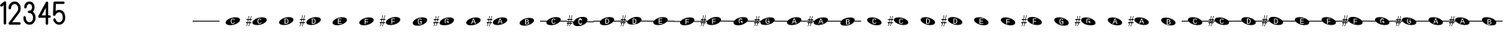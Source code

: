 SplineFontDB: 3.2
FontName: PianoBQ
FullName: PianoBQ
FamilyName: PianoBQ
Weight: Regular
Copyright: Copyright (c) 2023, 
UComments: "2023-8-7: Created with FontForge (http://fontforge.org)"
Version: 00.01
ItalicAngle: 0
UnderlinePosition: -100
UnderlineWidth: 50
Ascent: 800
Descent: 200
InvalidEm: 0
LayerCount: 2
Layer: 0 0 "Back" 1
Layer: 1 0 "Fore" 0
XUID: [1021 780 1890904298 9729290]
StyleMap: 0x0000
FSType: 0
OS2Version: 0
OS2_WeightWidthSlopeOnly: 0
OS2_UseTypoMetrics: 1
CreationTime: 1691397505
ModificationTime: 1733559374
OS2TypoAscent: 0
OS2TypoAOffset: 1
OS2TypoDescent: 0
OS2TypoDOffset: 1
OS2TypoLinegap: 90
OS2WinAscent: 0
OS2WinAOffset: 1
OS2WinDescent: 0
OS2WinDOffset: 1
HheadAscent: 0
HheadAOffset: 1
HheadDescent: 0
HheadDOffset: 1
MarkAttachClasses: 1
DEI: 91125
Encoding: ISO8859-1
UnicodeInterp: none
NameList: AGL For New Fonts
DisplaySize: -96
AntiAlias: 0
FitToEm: 1
WidthSeparation: 150
WinInfo: 48 16 7
BeginPrivate: 0
EndPrivate
Grid
-1000 115 m 0
 2000 115 l 1024
  Named: "bottom line"
-1000 142 m 4
 2000 142 l 1028
  Named: "top line"
431.875 1300 m 0
 431.875 -700 l 1024
-862 128.799804688 m 0
 2138 128.799804688 l 1024
  Named: "middle"
199 687 m 0
 199 -1313 l 1024
EndSplineSet
BeginChars: 256 59

StartChar: A
Encoding: 65 65 0
Width: 858
VWidth: 1361
Flags: HW
LayerCount: 2
Fore
SplineSet
388.25 130.75 m 0
 388.25 153.666015625 391.6875 170.5 398.5625 181.25 c 128
 405.4375 192 416 197.375 430.25 197.375 c 0
 438.833007812 197.375 446.395507812 194.646484375 452.9375 189.1875 c 128
 459.478515625 183.728515625 464.291015625 176.291015625 467.375 166.875 c 1
 488.375 175 l 1
 477.791015625 202.916015625 458.375 216.875 430.125 216.875 c 0
 385.458007812 216.875 363.125 188.166015625 363.125 130.75 c 0
 363.125 102.5 369.020507812 80.833984375 380.8125 65.75 c 128
 392.603515625 50.666015625 409.458007812 43.125 431.375 43.125 c 0
 459.208007812 43.125 479.333007812 58.625 491.75 89.625 c 1
 471.875 97.75 l 1
 467.125 85.666015625 461.333007812 76.771484375 454.5 71.0625 c 128
 447.666015625 65.353515625 440.041015625 62.5 431.625 62.5 c 0
 416.958007812 62.5 406.0625 68.1875 398.9375 79.5625 c 128
 391.8125 90.9375 388.25 108 388.25 130.75 c 0
201.774414062 70.673828125 m 0
 184.821289062 133.94140625 273.009765625 212.44140625 398.580078125 246.087890625 c 0
 524.150390625 279.734375 639.772460938 255.845703125 656.725585938 192.576171875 c 0
 673.677734375 129.30859375 585.490234375 50.80859375 459.919921875 17.162109375 c 0
 334.349609375 -16.484375 218.7265625 7.404296875 201.774414062 70.673828125 c 0
EndSplineSet
EndChar

StartChar: B
Encoding: 66 66 1
Width: 858
VWidth: 1361
Flags: HW
LayerCount: 2
Fore
SplineSet
388.25 130.75 m 0
 388.25 153.666015625 391.6875 170.5 398.5625 181.25 c 128
 405.4375 192 416 197.375 430.25 197.375 c 0
 438.833007812 197.375 446.395507812 194.646484375 452.9375 189.1875 c 128
 459.478515625 183.728515625 464.291015625 176.291015625 467.375 166.875 c 1
 488.375 175 l 1
 477.791015625 202.916015625 458.375 216.875 430.125 216.875 c 0
 385.458007812 216.875 363.125 188.166015625 363.125 130.75 c 0
 363.125 102.5 369.020507812 80.833984375 380.8125 65.75 c 128
 392.603515625 50.666015625 409.458007812 43.125 431.375 43.125 c 0
 459.208007812 43.125 479.333007812 58.625 491.75 89.625 c 1
 471.875 97.75 l 1
 467.125 85.666015625 461.333007812 76.771484375 454.5 71.0625 c 128
 447.666015625 65.353515625 440.041015625 62.5 431.625 62.5 c 0
 416.958007812 62.5 406.0625 68.1875 398.9375 79.5625 c 128
 391.8125 90.9375 388.25 108 388.25 130.75 c 0
201.774414062 70.673828125 m 0
 184.821289062 133.94140625 273.009765625 212.44140625 398.580078125 246.087890625 c 0
 524.150390625 279.734375 639.772460938 255.845703125 656.725585938 192.576171875 c 0
 673.677734375 129.30859375 585.490234375 50.80859375 459.919921875 17.162109375 c 0
 334.349609375 -16.484375 218.7265625 7.404296875 201.774414062 70.673828125 c 0
141.75 172.875 m 1
 125 93.625 l 1
 171.25 94.125 l 1
 171.25 65.5 l 1
 119.25 65.5 l 1
 97.25 -35.375 l 1
 80 -35.375 l 1
 101.25 65.5 l 1
 50.25 65.5 l 1
 29.75 -35.375 l 1
 12.75 -35.375 l 1
 33.75 65.625 l 1
 0.25 65.5 l 1
 0 93.625 l 1
 40.25 93.875 l 1
 56.75 172.791015625 l 1
 12.75 172.875 l 1
 12.75 199.875 l 1
 62.25 199.875 l 1
 84.25 301.875 l 1
 101.25 301.875 l 1
 78.75 199.875 l 1
 130 199.875 l 1
 152 301.875 l 1
 169.25 301.875 l 1
 147.25 199.875 l 1
 181.25 199.875 l 1
 181.25 172.791015625 l 1
 141.75 172.875 l 1
73.75 172.791015625 m 1
 56.75 93.875 l 1
 107.5 93.625 l 1
 124.25 172.875 l 1
 73.75 172.791015625 l 1
-0.75 301.875 m 1025
EndSplineSet
EndChar

StartChar: C
Encoding: 67 67 2
Width: 859
VWidth: 1361
Flags: HW
LayerCount: 2
Fore
SplineSet
495.25 129.456054688 m 0
 495.25 157.123046875 488.520507812 177.810546875 475.0625 191.518554688 c 128
 461.603515625 205.227539062 441.166015625 212.081054688 413.75 212.081054688 c 2
 374.875 212.081054688 l 1
 374.875 43.4560546875 l 1
 421.125 43.4560546875 l 2
 444.958007812 43.4560546875 463.270507812 50.8935546875 476.0625 65.7685546875 c 128
 488.853515625 80.6435546875 495.25 101.873046875 495.25 129.456054688 c 0
471.25 129.456054688 m 0
 471.25 107.290039062 466.958007812 90.6650390625 458.375 79.5810546875 c 128
 449.791015625 68.498046875 436.666015625 62.9560546875 419 62.9560546875 c 2
 398.75 62.9560546875 l 1
 398.75 192.581054688 l 1
 413.875 192.581054688 l 2
 433.791015625 192.581054688 448.333007812 187.560546875 457.5 177.518554688 c 128
 466.666015625 167.477539062 471.25 151.456054688 471.25 129.456054688 c 0
202.086914062 70.9423828125 m 0
 185.133789062 134.209960938 273.322265625 212.709960938 398.892578125 246.356445312 c 0
 524.462890625 280.002929688 640.084960938 256.114257812 657.038085938 192.845703125 c 0
 673.990234375 129.577148438 585.802734375 51.078125 460.232421875 17.431640625 c 0
 334.662109375 -16.21484375 219.0390625 7.673828125 202.086914062 70.9423828125 c 0
-17.4375 302.143554688 m 1025
EndSplineSet
EndChar

StartChar: D
Encoding: 68 68 3
Width: 859
VWidth: 1361
Flags: HW
LayerCount: 2
Fore
SplineSet
511.9375 127.1875 m 0
 511.9375 154.853515625 505.208007812 175.541015625 491.75 189.25 c 128
 478.291015625 202.958984375 457.853515625 209.8125 430.4375 209.8125 c 2
 391.5625 209.8125 l 1
 391.5625 41.1875 l 1
 437.8125 41.1875 l 2
 461.645507812 41.1875 479.958007812 48.625 492.75 63.5 c 128
 505.541015625 78.375 511.9375 99.603515625 511.9375 127.1875 c 0
487.9375 127.1875 m 0
 487.9375 105.021484375 483.645507812 88.396484375 475.0625 77.3125 c 128
 466.478515625 66.228515625 453.353515625 60.6875 435.6875 60.6875 c 2
 415.4375 60.6875 l 1
 415.4375 190.3125 l 1
 430.5625 190.3125 l 2
 450.478515625 190.3125 465.020507812 185.291015625 474.1875 175.25 c 128
 483.353515625 165.208984375 487.9375 149.1875 487.9375 127.1875 c 0
218.774414062 68.673828125 m 0
 201.821289062 131.94140625 290.009765625 210.44140625 415.580078125 244.087890625 c 0
 541.150390625 277.734375 656.772460938 253.845703125 673.725585938 190.576171875 c 0
 690.677734375 127.30859375 602.490234375 48.80859375 476.919921875 15.162109375 c 0
 351.349609375 -18.484375 235.7265625 5.404296875 218.774414062 68.673828125 c 0
141.75 170.875 m 1
 125 91.625 l 1
 171.25 92.125 l 1
 171.25 63.5 l 1
 119.25 63.5 l 1
 97.25 -37.375 l 1
 80 -37.375 l 1
 101.25 63.5 l 1
 50.25 63.5 l 1
 29.75 -37.375 l 1
 12.75 -37.375 l 1
 33.75 63.625 l 1
 0.25 63.5 l 1
 0 91.625 l 1
 40.25 91.875 l 1
 56.75 170.791015625 l 1
 12.75 170.875 l 1
 12.75 197.875 l 1
 62.25 197.875 l 1
 84.25 299.875 l 1
 101.25 299.875 l 1
 78.75 197.875 l 1
 130 197.875 l 1
 152 299.875 l 1
 169.25 299.875 l 1
 147.25 197.875 l 1
 181.25 197.875 l 1
 181.25 170.791015625 l 1
 141.75 170.875 l 1
73.75 170.791015625 m 1
 56.75 91.875 l 1
 107.5 91.625 l 1
 124.25 170.875 l 1
 73.75 170.791015625 l 1
-0.75 299.875 m 1025
EndSplineSet
EndChar

StartChar: E
Encoding: 69 69 4
Width: 857
VWidth: 1361
Flags: HW
LayerCount: 2
Fore
SplineSet
370.0625 45.5 m 1
 490.0625 45.5 l 1
 490.0625 65 l 1
 393.9375 65 l 1
 393.9375 122.625 l 1
 477.4375 122.625 l 1
 477.4375 141.875 l 1
 393.9375 141.875 l 1
 393.9375 194.625 l 1
 484.9375 194.625 l 1
 484.9375 214.125 l 1
 370.0625 214.125 l 1
 370.0625 45.5 l 1
202.086914062 69.048828125 m 0
 185.134765625 132.31640625 273.322265625 210.81640625 398.892578125 244.462890625 c 0
 524.462890625 278.109375 640.0859375 254.220703125 657.038085938 190.951171875 c 0
 673.990234375 127.68359375 585.802734375 49.18359375 460.232421875 15.537109375 c 0
 334.662109375 -18.1083984375 219.040039062 5.7802734375 202.086914062 69.048828125 c 0
-17.4375 300.25 m 1025
EndSplineSet
EndChar

StartChar: F
Encoding: 70 70 5
Width: 859
VWidth: 1361
Flags: W
HStem: 126.25 61.75<395.562 480.062>
LayerCount: 2
Fore
SplineSet
395.5625 188 m 1
 483.0625 188 l 1
 483.0625 207.5 l 1
 371.6875 207.5 l 1
 371.6875 38.875 l 1
 395.5625 38.875 l 1
 395.5625 106.5 l 1
 480.0625 106.5 l 1
 480.0625 126.25 l 1
 395.5625 126.25 l 1
 395.5625 188 l 1
202.086914062 70.048828125 m 0
 185.134765625 133.31640625 273.322265625 211.81640625 398.892578125 245.462890625 c 0
 524.462890625 279.109375 640.0859375 255.220703125 657.038085938 191.951171875 c 0
 673.990234375 128.68359375 585.802734375 50.18359375 460.232421875 16.537109375 c 0
 334.662109375 -17.1083984375 219.040039062 6.7802734375 202.086914062 70.048828125 c 0
-17.4375 301.25 m 1025
EndSplineSet
EndChar

StartChar: G
Encoding: 71 71 6
Width: 858
VWidth: 1361
Flags: HW
LayerCount: 2
Fore
SplineSet
392.25 186.625 m 1
 479.75 186.625 l 1
 479.75 206.125 l 1
 368.375 206.125 l 1
 368.375 37.5 l 1
 392.25 37.5 l 1
 392.25 105.125 l 1
 476.75 105.125 l 1
 476.75 124.875 l 1
 392.25 124.875 l 1
 392.25 186.625 l 1
198.774414062 68.673828125 m 0
 181.822265625 131.94140625 270.009765625 210.44140625 395.580078125 244.087890625 c 0
 521.150390625 277.734375 636.7734375 253.845703125 653.725585938 190.576171875 c 0
 670.678710938 127.30859375 582.490234375 48.80859375 456.919921875 15.162109375 c 0
 331.349609375 -18.484375 215.727539062 5.404296875 198.774414062 68.673828125 c 0
141.75 170.875 m 1
 125 91.625 l 1
 171.25 92.125 l 1
 171.25 63.5 l 1
 119.25 63.5 l 1
 97.25 -37.375 l 1
 80 -37.375 l 1
 101.25 63.5 l 1
 50.25 63.5 l 1
 29.75 -37.375 l 1
 12.75 -37.375 l 1
 33.75 63.625 l 1
 0.25 63.5 l 1
 0 91.625 l 1
 40.25 91.875 l 1
 56.75 170.791015625 l 1
 12.75 170.875 l 1
 12.75 197.875 l 1
 62.25 197.875 l 1
 84.25 299.875 l 1
 101.25 299.875 l 1
 78.75 197.875 l 1
 130 197.875 l 1
 152 299.875 l 1
 169.25 299.875 l 1
 147.25 197.875 l 1
 181.25 197.875 l 1
 181.25 170.791015625 l 1
 141.75 170.875 l 1
73.75 170.791015625 m 1
 56.75 91.875 l 1
 107.5 91.625 l 1
 124.25 170.875 l 1
 73.75 170.791015625 l 1
-0.75 299.875 m 1025
EndSplineSet
EndChar

StartChar: H
Encoding: 72 72 7
Width: 859
VWidth: 1361
Flags: HW
LayerCount: 2
Fore
SplineSet
487.0625 63.875 m 1
 487.0625 135.375 l 1
 427.1875 135.375 l 1
 427.1875 115.375 l 1
 463.8125 115.375 l 1
 463.8125 73.375 l 1
 459.978515625 70.708984375 455.021484375 68.5 448.9375 66.75 c 128
 442.853515625 65 436.978515625 64.125 431.3125 64.125 c 0
 402.896484375 64.125 388.6875 86.875 388.6875 132.375 c 0
 388.6875 155.791015625 392.041015625 172.75 398.75 183.25 c 128
 405.458984375 193.75 415.853515625 199 429.9375 199 c 0
 447.271484375 199 459.271484375 189.375 465.9375 170.125 c 1
 487.3125 177.125 l 1
 477.728515625 204.708984375 458.521484375 218.5 429.6875 218.5 c 0
 407.603515625 218.5 391.0625 211.375 380.0625 197.125 c 128
 369.0625 182.875 363.5625 161.291015625 363.5625 132.375 c 0
 363.5625 104.875 369.3125 83.396484375 380.8125 67.9375 c 128
 392.3125 52.478515625 408.478515625 44.75 429.3125 44.75 c 0
 448.728515625 44.75 467.978515625 51.125 487.0625 63.875 c 1
202.086914062 69.048828125 m 0
 185.134765625 132.31640625 273.322265625 210.81640625 398.892578125 244.462890625 c 0
 524.462890625 278.109375 640.0859375 254.220703125 657.038085938 190.951171875 c 0
 673.990234375 127.68359375 585.802734375 49.18359375 460.232421875 15.537109375 c 0
 334.662109375 -18.1083984375 219.040039062 5.7802734375 202.086914062 69.048828125 c 0
-17.4375 300.25 m 1025
EndSplineSet
EndChar

StartChar: I
Encoding: 73 73 8
Width: 859
VWidth: 1361
Flags: HW
LayerCount: 2
Fore
SplineSet
489.75 66.5 m 1
 489.75 138 l 1
 429.875 138 l 1
 429.875 118 l 1
 466.5 118 l 1
 466.5 76 l 1
 462.666992188 73.333984375 457.708984375 71.125 451.625 69.375 c 128
 445.541992188 67.625 439.666992188 66.75 434 66.75 c 0
 405.583984375 66.75 391.375 89.5 391.375 135 c 0
 391.375 158.416015625 394.729492188 175.375 401.4375 185.875 c 128
 408.146484375 196.375 418.541992188 201.625 432.625 201.625 c 0
 449.958984375 201.625 461.958984375 192 468.625 172.75 c 1
 490 179.75 l 1
 480.416992188 207.333984375 461.208984375 221.125 432.375 221.125 c 0
 410.291992188 221.125 393.75 214 382.75 199.75 c 128
 371.75 185.5 366.25 163.916015625 366.25 135 c 0
 366.25 107.5 372 86.021484375 383.5 70.5625 c 128
 395 55.103515625 411.166992188 47.375 432 47.375 c 0
 451.416992188 47.375 470.666992188 53.75 489.75 66.5 c 1
204.774414062 71.673828125 m 0
 187.822265625 134.94140625 276.009765625 213.44140625 401.580078125 247.087890625 c 0
 527.150390625 280.734375 642.7734375 256.845703125 659.725585938 193.576171875 c 0
 676.678710938 130.30859375 588.490234375 51.80859375 462.919921875 18.162109375 c 0
 337.349609375 -15.484375 221.727539062 8.404296875 204.774414062 71.673828125 c 0
144.75 173.875 m 1
 128 94.625 l 1
 174.25 95.125 l 1
 174.25 66.5 l 1
 122.25 66.5 l 1
 100.25 -34.375 l 1
 83 -34.375 l 1
 104.25 66.5 l 1
 53.25 66.5 l 1
 32.75 -34.375 l 1
 15.75 -34.375 l 1
 36.75 66.625 l 1
 3.25 66.5 l 1
 3 94.625 l 1
 43.25 94.875 l 1
 59.75 173.791015625 l 1
 15.75 173.875 l 1
 15.75 200.875 l 1
 65.25 200.875 l 1
 87.25 302.875 l 1
 104.25 302.875 l 1
 81.75 200.875 l 1
 133 200.875 l 1
 155 302.875 l 1
 172.25 302.875 l 1
 150.25 200.875 l 1
 184.25 200.875 l 1
 184.25 173.791015625 l 1
 144.75 173.875 l 1
76.75 173.791015625 m 1
 59.75 94.875 l 1
 110.5 94.625 l 1
 127.25 173.875 l 1
 76.75 173.791015625 l 1
2.25 302.875 m 1025
EndSplineSet
EndChar

StartChar: J
Encoding: 74 74 9
Width: 859
VWidth: 1361
Flags: HW
LayerCount: 2
Fore
SplineSet
483.3125 50 m 5
 507.5625 50 l 5
 444.9375 218.625 l 5
 417.8125 218.625 l 5
 354.0625 50 l 5
 378.5625 50 l 5
 395.6875 97.75 l 5
 466.0625 97.75 l 5
 483.3125 50 l 5
431.0625 200.625 m 5
 438.3125 178.875 l 5
 459.9375 116.375 l 5
 402.0625 116.375 l 5
 420.9375 169.25 l 5
 429.5625 195.75 l 5
 431.0625 200.625 l 5
202.086914062 68.048828125 m 4
 185.134765625 131.31640625 273.322265625 209.81640625 398.892578125 243.462890625 c 4
 524.462890625 277.109375 640.0859375 253.220703125 657.038085938 189.951171875 c 4
 673.990234375 126.68359375 585.802734375 48.18359375 460.232421875 14.537109375 c 4
 334.662109375 -19.1083984375 219.040039062 4.7802734375 202.086914062 68.048828125 c 4
-17.4375 299.25 m 1029
EndSplineSet
EndChar

StartChar: K
Encoding: 75 75 10
Width: 859
VWidth: 1361
Flags: HW
LayerCount: 2
Fore
SplineSet
481 49.625 m 1
 505.25 49.625 l 1
 442.625 218.25 l 1
 415.5 218.25 l 1
 351.75 49.625 l 1
 376.25 49.625 l 1
 393.375 97.375 l 1
 463.75 97.375 l 1
 481 49.625 l 1
428.75 200.25 m 1
 436 178.5 l 1
 457.625 116 l 1
 399.75 116 l 1
 418.625 168.875 l 1
 427.25 195.375 l 1
 428.75 200.25 l 1
199.774414062 67.673828125 m 0
 182.822265625 130.94140625 271.009765625 209.44140625 396.580078125 243.087890625 c 0
 522.150390625 276.734375 637.7734375 252.845703125 654.725585938 189.576171875 c 4
 671.678710938 126.30859375 583.490234375 47.80859375 457.919921875 14.162109375 c 4
 332.349609375 -19.484375 216.727539062 4.404296875 199.774414062 67.673828125 c 0
141.75 169.875 m 1
 125 90.625 l 1
 171.25 91.125 l 1
 171.25 62.5 l 1
 119.25 62.5 l 1
 97.25 -38.375 l 1
 80 -38.375 l 1
 101.25 62.5 l 1
 50.25 62.5 l 1
 29.75 -38.375 l 1
 12.75 -38.375 l 1
 33.75 62.625 l 1
 0.25 62.5 l 1
 0 90.625 l 1
 40.25 90.875 l 1
 56.75 169.791015625 l 1
 12.75 169.875 l 1
 12.75 196.875 l 1
 62.25 196.875 l 1
 84.25 298.875 l 1
 101.25 298.875 l 1
 78.75 196.875 l 1
 130 196.875 l 1
 152 298.875 l 1
 169.25 298.875 l 1
 147.25 196.875 l 1
 181.25 196.875 l 1
 181.25 169.791015625 l 1
 141.75 169.875 l 1
73.75 169.791015625 m 1
 56.75 90.875 l 1
 107.5 90.625 l 1
 124.25 169.875 l 1
 73.75 169.791015625 l 1
-0.75 298.875 m 1025
EndSplineSet
EndChar

StartChar: L
Encoding: 76 76 11
Width: 859
VWidth: 1361
Flags: HW
LayerCount: 2
Fore
SplineSet
499.513671875 81.3935546875 m 0
 499.513671875 92.6435546875 495.701171875 101.977539062 488.076171875 109.393554688 c 128
 480.451171875 116.810546875 469.6796875 121.268554688 455.763671875 122.768554688 c 1
 466.096679688 124.852539062 474.263671875 129.310546875 480.263671875 136.143554688 c 128
 486.263671875 142.977539062 489.263671875 151.477539062 489.263671875 161.643554688 c 0
 489.263671875 188.893554688 468.596679688 202.518554688 427.263671875 202.518554688 c 2
 375.763671875 202.518554688 l 1
 375.763671875 33.8935546875 l 1
 434.763671875 33.8935546875 l 2
 455.096679688 33.8935546875 470.971679688 38.060546875 482.388671875 46.3935546875 c 128
 493.8046875 54.7275390625 499.513671875 66.3935546875 499.513671875 81.3935546875 c 0
465.263671875 158.643554688 m 0
 465.263671875 140.477539062 452.763671875 131.393554688 427.763671875 131.393554688 c 2
 399.638671875 131.393554688 l 1
 399.638671875 183.393554688 l 1
 427.513671875 183.393554688 l 2
 440.096679688 183.393554688 449.534179688 181.498046875 455.826171875 177.706054688 c 128
 462.1171875 173.915039062 465.263671875 167.560546875 465.263671875 158.643554688 c 0
475.388671875 83.5185546875 m 0
 475.388671875 73.2685546875 471.951171875 65.623046875 465.076171875 60.5810546875 c 128
 458.201171875 55.5400390625 447.471679688 53.0185546875 432.888671875 53.0185546875 c 2
 399.638671875 53.0185546875 l 1
 399.638671875 112.768554688 l 1
 431.138671875 112.768554688 l 2
 445.8046875 112.768554688 456.846679688 110.268554688 464.263671875 105.268554688 c 128
 471.6796875 100.268554688 475.388671875 93.0185546875 475.388671875 83.5185546875 c 0
199.663085938 58.9423828125 m 0
 182.709960938 122.209960938 270.8984375 200.709960938 396.46875 234.356445312 c 0
 522.0390625 268.002929688 637.661132812 244.114257812 654.614257812 180.845703125 c 0
 671.56640625 117.577148438 583.37890625 39.078125 457.80859375 5.431640625 c 0
 332.23828125 -28.21484375 216.615234375 -4.326171875 199.663085938 58.9423828125 c 0
-19.861328125 290.143554688 m 1025
EndSplineSet
EndChar

StartChar: M
Encoding: 77 77 12
Width: 858
VWidth: 1361
Flags: HW
LayerCount: 2
Fore
SplineSet
388.25 130.75 m 0
 388.25 153.666015625 391.6875 170.5 398.5625 181.25 c 0
 405.4375 192 416 197.375 430.25 197.375 c 0
 438.833007812 197.375 446.395507812 194.646484375 452.9375 189.1875 c 0
 459.478515625 183.728515625 464.291015625 176.291015625 467.375 166.875 c 1
 488.375 175 l 1
 477.791015625 202.916015625 458.375 216.875 430.125 216.875 c 0
 385.458007812 216.875 363.125 188.166015625 363.125 130.75 c 0
 363.125 102.5 369.020507812 80.833984375 380.8125 65.75 c 0
 392.603515625 50.666015625 409.458007812 43.125 431.375 43.125 c 0
 459.208007812 43.125 479.333007812 58.625 491.75 89.625 c 1
 471.875 97.75 l 1
 467.125 85.666015625 461.333007812 76.771484375 454.5 71.0625 c 0
 447.666015625 65.353515625 440.041015625 62.5 431.625 62.5 c 0
 416.958007812 62.5 406.0625 68.1875 398.9375 79.5625 c 0
 391.8125 90.9375 388.25 108 388.25 130.75 c 0
201.774414062 70.673828125 m 0
 197.960672879 84.9063762984 199.467738533 99.9097779995 205.524217033 115 c 1
 0 115 l 1
 0 142 l 1
 221.091192752 142 l 1
 253.037478009 184.572177159 318.138352974 224.53358217 398.580078125 246.087890625 c 0
 524.150390625 279.734375 639.772460938 255.845703125 656.725585938 192.576171875 c 0
 661.065330098 176.379693669 658.514660802 159.18494615 650.210344533 142 c 1
 861 142 l 1
 861 115 l 1
 632.465122727 115 l 1
 599.032404447 74.7980687285 536.412040547 37.658123317 459.919921875 17.162109375 c 0
 334.349609375 -16.484375 218.7265625 7.404296875 201.774414062 70.673828125 c 0
EndSplineSet
EndChar

StartChar: N
Encoding: 78 78 13
Width: 858
VWidth: 1361
Flags: HW
LayerCount: 2
Fore
SplineSet
-0.75 301.875 m 1029
-0.75 301.875 m 1029
-0.75 301.875 m 1029
124.25 172.875 m 1
 73.75 172.791015625 l 1
 67.1170337829 142 l 1
 117.724369085 142 l 1
 124.25 172.875 l 1
107.5 93.625 m 1
 112.017744479 115 l 1
 61.3007239203 115 l 1
 56.75 93.875 l 1
 107.5 93.625 l 1
181.25 172.791015625 m 1
 141.75 172.875 l 1
 135.224369085 142 l 1
 221.091192752 142 l 1
 253.037478009 184.572177159 318.138352974 224.53358217 398.580078125 246.087890625 c 0
 437.167529819 256.427373458 474.81555114 261.333708181 508.949586069 261.333708181 c 0
 585.893667075 261.333708181 644.982115027 236.403130018 656.725585938 192.576171875 c 0
 658.129696708 187.33585156 658.812501106 181.991029822 658.812501106 176.575849741 c 0
 658.812501106 165.254105189 655.827825016 153.624810096 650.210344533 142 c 1
 858 142 l 1
 858 115 l 1
 632.465122727 115 l 1
 599.032404447 74.7980687285 536.412040547 37.658123317 459.919921875 17.162109375 c 0
 421.332470181 6.82262654152 383.684356641 1.91629181949 349.550222291 1.91629181949 c 0
 272.605917172 1.91629181949 213.517208506 26.8468699816 201.774414062 70.673828125 c 0
 200.370165078 75.9143623792 199.687294764 81.2594065899 199.687294764 86.6748134939 c 0
 199.687294764 95.9668840917 201.697780733 105.466114387 205.524217033 115 c 1
 129.517744479 115 l 1
 125 93.625 l 1
 171.25 94.125 l 1
 171.25 65.5 l 1
 119.25 65.5 l 1
 97.25 -35.375 l 1
 80 -35.375 l 1
 101.25 65.5 l 1
 50.25 65.5 l 1
 29.75 -35.375 l 1
 12.75 -35.375 l 1
 33.75 65.625 l 1
 0.25 65.5 l 1
 0 93.625 l 1
 40.25 93.875 l 1
 44.6668790991 115 l 1
 0 115 l 1
 0 142 l 1
 50.3121210246 142 l 1
 56.75 172.791015625 l 1
 12.75 172.875 l 1
 12.75 199.875 l 1
 62.25 199.875 l 1
 84.25 301.875 l 1
 101.25 301.875 l 1
 78.75 199.875 l 1
 130 199.875 l 1
 152 301.875 l 1
 169.25 301.875 l 1
 147.25 199.875 l 1
 181.25 199.875 l 1
 181.25 172.791015625 l 1
398.9375 79.5625 m 0
 391.8125 90.9375 388.25 108 388.25 130.75 c 0
 388.25 153.666015625 391.6875 170.5 398.5625 181.25 c 0
 405.4375 192 416 197.375 430.25 197.375 c 0
 438.833007812 197.375 446.395507812 194.646484375 452.9375 189.1875 c 0
 459.478515625 183.728515625 464.291015625 176.291015625 467.375 166.875 c 1
 488.375 175 l 1
 477.791015625 202.916015625 458.375 216.875 430.125 216.875 c 0
 385.458007812 216.875 363.125 188.166015625 363.125 130.75 c 0
 363.125 102.5 369.020507812 80.833984375 380.8125 65.75 c 0
 392.603515625 50.666015625 409.458007812 43.125 431.375 43.125 c 0
 459.208007812 43.125 479.333007812 58.625 491.75 89.625 c 1
 471.875 97.75 l 1
 467.125 85.666015625 461.333007812 76.771484375 454.5 71.0625 c 0
 447.666015625 65.353515625 440.041015625 62.5 431.625 62.5 c 0
 416.958007812 62.5 406.0625 68.1875 398.9375 79.5625 c 0
EndSplineSet
EndChar

StartChar: O
Encoding: 79 79 14
Width: 859
VWidth: 1361
Flags: HW
LayerCount: 2
Fore
SplineSet
-17.4375 302.143554688 m 1029
202.086914062 70.9423828125 m 0
 198.295797542 85.0904977236 199.762544739 100.000347258 205.729409044 115 c 1
 0 115 l 1
 0 142 l 1
 221.202634239 142 l 1
 253.07630051 184.672615147 318.281726637 224.756819565 398.892578125 246.356445312 c 0
 524.462890625 280.002929688 640.084960938 256.114257812 657.038085938 192.845703125 c 0
 661.400483573 176.564427962 658.80034405 159.274563687 650.392328712 142 c 1
 859 142 l 1
 859 115 l 1
 632.553354131 115 l 1
 599.065339027 74.901553694 536.553835161 37.8819141688 460.232421875 17.431640625 c 0
 334.662109375 -16.21484375 219.0390625 7.673828125 202.086914062 70.9423828125 c 0
471.25 129.456054688 m 0
 471.25 107.290039062 466.958007812 90.6650390625 458.375 79.5810546875 c 0
 449.791015625 68.498046875 436.666015625 62.9560546875 419 62.9560546875 c 2
 398.75 62.9560546875 l 1
 398.75 192.581054688 l 1
 413.875 192.581054688 l 2
 433.791015625 192.581054688 448.333007812 187.560546875 457.5 177.518554688 c 0
 466.666015625 167.477539062 471.25 151.456054688 471.25 129.456054688 c 0
495.25 129.456054688 m 0
 495.25 157.123046875 488.520507812 177.810546875 475.0625 191.518554688 c 0
 461.603515625 205.227539062 441.166015625 212.081054688 413.75 212.081054688 c 2
 374.875 212.081054688 l 1
 374.875 43.4560546875 l 1
 421.125 43.4560546875 l 2
 444.958007812 43.4560546875 463.270507812 50.8935546875 476.0625 65.7685546875 c 0
 488.853515625 80.6435546875 495.25 101.873046875 495.25 129.456054688 c 0
EndSplineSet
EndChar

StartChar: P
Encoding: 80 80 15
Width: 859
VWidth: 1361
Flags: HW
LayerCount: 2
Fore
SplineSet
-0.75 299.875 m 1029
218.774414062 68.673828125 m 0
 214.792224522 83.5350108159 216.611249354 99.2366462235 223.353298765 115 c 1
 129.940457413 115 l 1
 125 91.625 l 1
 171.25 92.125 l 1
 171.25 63.5 l 1
 119.25 63.5 l 1
 97.25 -37.375 l 1
 80 -37.375 l 1
 101.25 63.5 l 1
 50.25 63.5 l 1
 29.75 -37.375 l 1
 12.75 -37.375 l 1
 33.75 63.625 l 1
 0.25 63.5 l 1
 0 91.625 l 1
 40.25 91.875 l 1
 45.0850451677 115 l 1
 0 115 l 1
 0 142 l 1
 50.7302870932 142 l 1
 56.75 170.791015625 l 1
 12.75 170.875 l 1
 12.75 197.875 l 1
 62.25 197.875 l 1
 84.25 299.875 l 1
 101.25 299.875 l 1
 78.75 197.875 l 1
 130 197.875 l 1
 152 299.875 l 1
 169.25 299.875 l 1
 147.25 197.875 l 1
 181.25 197.875 l 1
 181.25 170.791015625 l 1
 141.75 170.875 l 1
 135.647082019 142 l 1
 239.617859257 142 l 1
 272.082189148 183.820462316 336.399295098 222.8714508 415.580078125 244.087890625 c 0
 541.150390625 277.734375 656.772460938 253.845703125 673.725585938 190.576171875 c 0
 677.896974383 175.008018651 675.702191899 158.517547322 668.150772088 142 c 1
 859 142 l 1
 859 115 l 1
 651.102228138 115 l 1
 618.10290741 74.032900316 554.67894657 35.9975899701 476.919921875 15.162109375 c 0
 351.349609375 -18.484375 235.7265625 5.404296875 218.774414062 68.673828125 c 0
487.9375 127.1875 m 0
 487.9375 105.021484375 483.645507812 88.396484375 475.0625 77.3125 c 0
 466.478515625 66.228515625 453.353515625 60.6875 435.6875 60.6875 c 2
 415.4375 60.6875 l 1
 415.4375 190.3125 l 1
 430.5625 190.3125 l 2
 450.478515625 190.3125 465.020507812 185.291015625 474.1875 175.25 c 0
 483.353515625 165.208984375 487.9375 149.1875 487.9375 127.1875 c 0
511.9375 127.1875 m 0
 511.9375 154.853515625 505.208007812 175.541015625 491.75 189.25 c 0
 478.291015625 202.958984375 457.853515625 209.8125 430.4375 209.8125 c 2
 391.5625 209.8125 l 1
 391.5625 41.1875 l 1
 437.8125 41.1875 l 2
 461.645507812 41.1875 479.958007812 48.625 492.75 63.5 c 0
 505.541015625 78.375 511.9375 99.603515625 511.9375 127.1875 c 0
61.7315616879 115 m 1
 56.75 91.875 l 1
 107.5 91.625 l 1
 112.440457413 115 l 1
 61.7315616879 115 l 1
67.5478715506 142 m 1
 118.147082019 142 l 1
 124.25 170.875 l 1
 73.75 170.791015625 l 1
 67.5478715506 142 l 1
EndSplineSet
EndChar

StartChar: Q
Encoding: 81 81 16
Width: 857
VWidth: 1361
Flags: HW
LayerCount: 2
Fore
SplineSet
-17.4375 300.25 m 1029
370.0625 45.5 m 1
 490.0625 45.5 l 1
 490.0625 65 l 1
 393.9375 65 l 1
 393.9375 122.625 l 1
 477.4375 122.625 l 1
 477.4375 141.875 l 1
 393.9375 141.875 l 1
 393.9375 194.625 l 1
 484.9375 194.625 l 1
 484.9375 214.125 l 1
 370.0625 214.125 l 1
 370.0625 45.5 l 1
202.086914062 69.048828125 m 0
 198.136531011 83.7921610571 199.895613368 99.3626699127 206.506735416 115 c 1
 0 115 l 1
 0 142 l 1
 222.640596613 142 l 1
 255.010804701 183.961904719 319.47517289 223.183048032 398.892578125 244.462890625 c 0
 524.462890625 278.109375 640.0859375 254.220703125 657.038085938 190.951171875 c 0
 661.24104188 175.265204729 658.98110874 158.642907146 651.290913314 142 c 1
 857 142 l 1
 857 115 l 1
 634.1117467 115 l 1
 601.028146873 74.1759006812 537.754133896 36.309002192 460.232421875 15.537109375 c 0
 334.662109375 -18.1083984375 219.040039062 5.7802734375 202.086914062 69.048828125 c 0
EndSplineSet
EndChar

StartChar: R
Encoding: 82 82 17
Width: 859
VWidth: 1361
Flags: W
HStem: 126.25 61.75<395.562 480.062>
LayerCount: 2
Fore
SplineSet
-17.4375 301.25 m 1029
202.086914062 70.048828125 m 0
 198.220747691 84.4778536766 199.823205839 99.6991626057 206.090539416 115 c 1
 0 115 l 1
 0 142 l 1
 221.875649691 142 l 1
 253.988097472 184.337968946 318.844625996 224.014093398 398.892578125 245.462890625 c 0
 524.462890625 279.109375 640.0859375 255.220703125 657.038085938 191.951171875 c 0
 661.325219534 175.951042999 658.88799149 158.976702065 650.822324525 142 c 1
 859 142 l 1
 859 115 l 1
 633.29482984 115 l 1
 599.993297233 74.5582958892 537.120780745 37.139295623 460.232421875 16.537109375 c 0
 334.662109375 -17.1083984375 219.040039062 6.7802734375 202.086914062 70.048828125 c 0
395.5625 188 m 1
 483.0625 188 l 1
 483.0625 207.5 l 1
 371.6875 207.5 l 1
 371.6875 38.875 l 1
 395.5625 38.875 l 1
 395.5625 106.5 l 1
 480.0625 106.5 l 1
 480.0625 126.25 l 1
 395.5625 126.25 l 1
 395.5625 188 l 1
EndSplineSet
EndChar

StartChar: S
Encoding: 83 83 18
Width: 858
VWidth: 1361
Flags: HW
LayerCount: 2
Fore
SplineSet
-0.75 299.875 m 1029
198.774414062 68.673828125 m 0
 194.792453911 83.5350108159 196.611600367 99.2366462235 203.353701609 115 c 1
 129.940457413 115 l 1
 125 91.625 l 1
 171.25 92.125 l 1
 171.25 63.5 l 1
 119.25 63.5 l 1
 97.25 -37.375 l 1
 80 -37.375 l 1
 101.25 63.5 l 1
 50.25 63.5 l 1
 29.75 -37.375 l 1
 12.75 -37.375 l 1
 33.75 63.625 l 1
 0.25 63.5 l 1
 0 91.625 l 1
 40.25 91.875 l 1
 45.0850451677 115 l 1
 0 115 l 1
 0 142 l 1
 50.7302870932 142 l 1
 56.75 170.791015625 l 1
 12.75 170.875 l 1
 12.75 197.875 l 1
 62.25 197.875 l 1
 84.25 299.875 l 1
 101.25 299.875 l 1
 78.75 197.875 l 1
 130 197.875 l 1
 152 299.875 l 1
 169.25 299.875 l 1
 147.25 197.875 l 1
 181.25 197.875 l 1
 181.25 170.791015625 l 1
 141.75 170.875 l 1
 135.647082019 142 l 1
 219.618289606 142 l 1
 252.082577447 183.820462316 316.399295098 222.8714508 395.580078125 244.087890625 c 0
 521.150390625 277.734375 636.7734375 253.845703125 653.725585938 190.576171875 c 0
 657.897214685 175.008018651 655.70255424 158.517547322 648.151181859 142 c 1
 858 142 l 1
 858 115 l 1
 631.10265589 115 l 1
 598.103281889 74.032900316 534.67894657 35.9975899701 456.919921875 15.162109375 c 0
 331.349609375 -18.484375 215.727539062 5.404296875 198.774414062 68.673828125 c 0
392.25 186.625 m 1
 479.75 186.625 l 1
 479.75 206.125 l 1
 368.375 206.125 l 1
 368.375 37.5 l 1
 392.25 37.5 l 1
 392.25 105.125 l 1
 476.75 105.125 l 1
 476.75 124.875 l 1
 392.25 124.875 l 1
 392.25 186.625 l 1
61.7315616879 115 m 1
 56.75 91.875 l 1
 107.5 91.625 l 1
 112.440457413 115 l 1
 61.7315616879 115 l 1
67.5478715506 142 m 1
 118.147082019 142 l 1
 124.25 170.875 l 1
 73.75 170.791015625 l 1
 67.5478715506 142 l 1
EndSplineSet
EndChar

StartChar: T
Encoding: 84 84 19
Width: 859
VWidth: 1361
Flags: HW
LayerCount: 2
Fore
SplineSet
-17.4375 300.25 m 1029
202.086914062 69.048828125 m 0
 198.136531011 83.7921610571 199.895613368 99.3626699127 206.506735416 115 c 1
 0 115 l 1
 0 142 l 1
 222.640596613 142 l 1
 255.010804701 183.961904719 319.47517289 223.183048032 398.892578125 244.462890625 c 0
 524.462890625 278.109375 640.0859375 254.220703125 657.038085938 190.951171875 c 0
 661.24104188 175.265204729 658.98110874 158.642907146 651.290913314 142 c 1
 859 142 l 1
 859 115 l 1
 634.1117467 115 l 1
 601.028146873 74.1759006812 537.754133896 36.309002192 460.232421875 15.537109375 c 0
 334.662109375 -18.1083984375 219.040039062 5.7802734375 202.086914062 69.048828125 c 0
487.0625 63.875 m 1
 487.0625 135.375 l 1
 427.1875 135.375 l 1
 427.1875 115.375 l 1
 463.8125 115.375 l 1
 463.8125 73.375 l 2
 459.978515625 70.708984375 455.021484375 68.5 448.9375 66.75 c 0
 442.853515625 65 436.978515625 64.125 431.3125 64.125 c 0
 402.896484375 64.125 388.6875 86.875 388.6875 132.375 c 0
 388.6875 155.791015625 392.041015625 172.75 398.75 183.25 c 0
 405.458984375 193.75 415.853515625 199 429.9375 199 c 0
 447.271484375 199 459.271484375 189.375 465.9375 170.125 c 1
 487.3125 177.125 l 1
 477.728515625 204.708984375 458.521484375 218.5 429.6875 218.5 c 0
 407.603515625 218.5 391.0625 211.375 380.0625 197.125 c 0
 369.0625 182.875 363.5625 161.291015625 363.5625 132.375 c 0
 363.5625 104.875 369.3125 83.396484375 380.8125 67.9375 c 0
 392.3125 52.478515625 408.478515625 44.75 429.3125 44.75 c 0
 448.728515625 44.75 467.978515625 51.125 487.0625 63.875 c 1
EndSplineSet
EndChar

StartChar: U
Encoding: 85 85 20
Width: 859
VWidth: 1361
Flags: HW
LayerCount: 2
Fore
SplineSet
2.25 302.875 m 1029
69.9016148991 142 m 1
 120.513012618 142 l 1
 127.25 173.875 l 1
 76.75 173.791015625 l 1
 69.9016148991 142 l 1
64.0853050365 115 m 1
 59.75 94.875 l 1
 110.5 94.625 l 1
 114.806388013 115 l 1
 64.0853050365 115 l 1
489.75 66.5 m 1
 489.75 138 l 1
 429.875 138 l 1
 429.875 118 l 1
 466.5 118 l 1
 466.5 76 l 2
 462.666992188 73.333984375 457.708984375 71.125 451.625 69.375 c 0
 445.541992188 67.625 439.666992188 66.75 434 66.75 c 0
 405.583984375 66.75 391.375 89.5 391.375 135 c 0
 391.375 158.416015625 394.729492188 175.375 401.4375 185.875 c 0
 408.146484375 196.375 418.541992188 201.625 432.625 201.625 c 0
 449.958984375 201.625 461.958984375 192 468.625 172.75 c 1
 490 179.75 l 1
 480.416992188 207.333984375 461.208984375 221.125 432.375 221.125 c 0
 410.291992188 221.125 393.75 214 382.75 199.75 c 0
 371.75 185.5 366.25 163.916015625 366.25 135 c 0
 366.25 107.5 372 86.021484375 383.5 70.5625 c 0
 395 55.103515625 411.166992188 47.375 432 47.375 c 0
 451.416992188 47.375 470.666992188 53.75 489.75 66.5 c 1
204.774414062 71.673828125 m 0
 201.04514214 85.5919461454 202.404081425 100.247234024 208.129873617 115 c 1
 132.306388013 115 l 1
 128 94.625 l 1
 174.25 95.125 l 1
 174.25 66.5 l 1
 122.25 66.5 l 1
 100.25 -34.375 l 1
 83 -34.375 l 1
 104.25 66.5 l 1
 53.25 66.5 l 1
 32.75 -34.375 l 1
 15.75 -34.375 l 1
 36.75 66.625 l 1
 3.25 66.5 l 1
 3 94.625 l 1
 43.25 94.875 l 1
 47.4577960648 115 l 1
 0 115 l 1
 0 142 l 1
 53.1030379903 142 l 1
 59.75 173.791015625 l 1
 15.75 173.875 l 1
 15.75 200.875 l 1
 65.25 200.875 l 1
 87.25 302.875 l 1
 104.25 302.875 l 1
 81.75 200.875 l 1
 133 200.875 l 1
 155 302.875 l 1
 172.25 302.875 l 1
 150.25 200.875 l 1
 184.25 200.875 l 1
 184.25 173.791015625 l 1
 144.75 173.875 l 1
 138.013012618 142 l 1
 223.347677456 142 l 1
 255.019847145 184.945562402 320.50880452 225.364895067 401.580078125 247.087890625 c 0
 527.150390625 280.734375 642.7734375 256.845703125 659.725585938 193.576171875 c 0
 664.149763741 177.065527685 661.413493388 159.517511366 652.721035042 142 c 1
 859 142 l 1
 859 115 l 1
 634.627375201 115 l 1
 600.992710823 75.1829303127 538.777402045 38.4880723392 462.919921875 18.162109375 c 0
 337.349609375 -15.484375 221.727539062 8.404296875 204.774414062 71.673828125 c 0
EndSplineSet
EndChar

StartChar: V
Encoding: 86 86 21
Width: 859
VWidth: 1361
Flags: HW
LayerCount: 2
Fore
SplineSet
-17.4375 299.25 m 1029
202.086914062 68.048828125 m 0
 198.052329672 83.106411181 199.973196001 99.0268080198 206.936083009 115 c 1
 0 115 l 1
 0 142 l 1
 223.418495584 142 l 1
 256.036461933 183.584222807 320.106374459 222.352178086 398.892578125 243.462890625 c 0
 524.462890625 277.109375 640.0859375 253.220703125 657.038085938 189.951171875 c 0
 661.156860051 174.579382044 659.06904532 158.308394041 651.746454963 142 c 1
 859 142 l 1
 859 115 l 1
 634.915628116 115 l 1
 602.05987438 73.7950534087 538.386738259 35.4785081235 460.232421875 14.537109375 c 0
 334.662109375 -19.1083984375 219.040039062 4.7802734375 202.086914062 68.048828125 c 0
431.0625 200.625 m 1
 438.3125 178.875 l 1
 459.9375 116.375 l 1
 402.0625 116.375 l 1
 420.9375 169.25 l 1
 429.5625 195.75 l 1
 431.0625 200.625 l 1
483.3125 50 m 1
 507.5625 50 l 1
 444.9375 218.625 l 1
 417.8125 218.625 l 1
 354.0625 50 l 1
 378.5625 50 l 1
 395.6875 97.75 l 1
 466.0625 97.75 l 1
 483.3125 50 l 1
EndSplineSet
EndChar

StartChar: W
Encoding: 87 87 22
Width: 859
VWidth: 1361
Flags: HW
LayerCount: 2
Fore
SplineSet
-0.75 298.875 m 1029
112.65181388 115 m 1
 61.9469805717 115 l 1
 56.75 90.875 l 1
 107.5 90.625 l 1
 112.65181388 115 l 1
118.358438486 142 m 1
 124.25 169.875 l 1
 73.75 169.791015625 l 1
 67.7632904344 142 l 1
 118.358438486 142 l 1
199.774414062 67.673828125 m 0
 195.708257365 82.8492430552 197.691123858 98.9010283608 204.787971342 115 c 1
 130.15181388 115 l 1
 125 90.625 l 1
 171.25 91.125 l 1
 171.25 62.5 l 1
 119.25 62.5 l 1
 97.25 -38.375 l 1
 80 -38.375 l 1
 101.25 62.5 l 1
 50.25 62.5 l 1
 29.75 -38.375 l 1
 12.75 -38.375 l 1
 33.75 62.625 l 1
 0.25 62.5 l 1
 0 90.625 l 1
 40.25 90.875 l 1
 45.294128202 115 l 1
 0 115 l 1
 0 142 l 1
 50.9393701275 142 l 1
 56.75 169.791015625 l 1
 12.75 169.875 l 1
 12.75 196.875 l 1
 62.25 196.875 l 1
 84.25 298.875 l 1
 101.25 298.875 l 1
 78.75 196.875 l 1
 130 196.875 l 1
 152 298.875 l 1
 169.25 298.875 l 1
 147.25 196.875 l 1
 181.25 196.875 l 1
 181.25 169.791015625 l 1
 141.75 169.875 l 1
 135.858438486 142 l 1
 221.401051978 142 l 1
 254.109355435 183.442179807 318.030750155 222.040648776 396.580078125 243.087890625 c 0
 522.150390625 276.734375 637.7734375 252.845703125 654.725585938 189.576171875 c 0
 658.813025481 174.322205387 656.788543858 158.182772439 649.601819619 142 c 1
 859 142 l 1
 859 115 l 1
 632.901658206 115 l 1
 600.133859798 73.6526394738 536.31127833 35.1670228581 457.919921875 14.162109375 c 0
 332.349609375 -19.484375 216.727539062 4.404296875 199.774414062 67.673828125 c 0
428.75 200.25 m 1
 436 178.5 l 1
 457.625 116 l 1
 399.75 116 l 1
 418.625 168.875 l 1
 427.25 195.375 l 1
 428.75 200.25 l 1
481 49.625 m 1
 505.25 49.625 l 1
 442.625 218.25 l 1
 415.5 218.25 l 1
 351.75 49.625 l 1
 376.25 49.625 l 1
 393.375 97.375 l 1
 463.75 97.375 l 1
 481 49.625 l 1
EndSplineSet
EndChar

StartChar: X
Encoding: 88 88 23
Width: 859
VWidth: 1361
Flags: HW
LayerCount: 2
Fore
SplineSet
-19.861328125 290.143554688 m 1029
199.663085938 58.9423828125 m 0
 194.861522162 76.8613984091 198.494091731 96.0023116689 209.021326497 115 c 1
 0 115 l 1
 0 142 l 1
 228.679350752 142 l 1
 263.098094751 180.07438374 323.466084304 214.795428048 396.46875 234.356445312 c 0
 522.0390625 268.002929688 637.661132812 244.114257812 654.614257812 180.845703125 c 0
 657.965658105 168.337657113 657.207741501 155.234337828 652.864057546 142 c 1
 859 142 l 1
 859 115 l 1
 639.216387332 115 l 1
 608.896824113 70.4023028402 541.694181604 27.9087298734 457.80859375 5.431640625 c 0
 332.23828125 -28.21484375 216.615234375 -4.326171875 199.663085938 58.9423828125 c 0
475.388671875 83.5185546875 m 0
 475.388671875 73.2685546875 471.951171875 65.623046875 465.076171875 60.5810546875 c 0
 458.201171875 55.5400390625 447.471679688 53.0185546875 432.888671875 53.0185546875 c 2
 399.638671875 53.0185546875 l 1
 399.638671875 112.768554688 l 1
 431.138671875 112.768554688 l 2
 445.8046875 112.768554688 456.846679688 110.268554688 464.263671875 105.268554688 c 0
 471.6796875 100.268554688 475.388671875 93.0185546875 475.388671875 83.5185546875 c 0
465.263671875 158.643554688 m 0
 465.263671875 140.477539062 452.763671875 131.393554688 427.763671875 131.393554688 c 2
 399.638671875 131.393554688 l 1
 399.638671875 183.393554688 l 1
 427.513671875 183.393554688 l 2
 440.096679688 183.393554688 449.534179688 181.498046875 455.826171875 177.706054688 c 0
 462.1171875 173.915039062 465.263671875 167.560546875 465.263671875 158.643554688 c 0
499.513671875 81.3935546875 m 0
 499.513671875 92.6435546875 495.701171875 101.977539062 488.076171875 109.393554688 c 0
 480.451171875 116.810546875 469.6796875 121.268554688 455.763671875 122.768554688 c 1
 466.096679688 124.852539062 474.263671875 129.310546875 480.263671875 136.143554688 c 0
 486.263671875 142.977539062 489.263671875 151.477539062 489.263671875 161.643554688 c 0
 489.263671875 188.893554688 468.596679688 202.518554688 427.263671875 202.518554688 c 2
 375.763671875 202.518554688 l 1
 375.763671875 33.8935546875 l 1
 434.763671875 33.8935546875 l 2
 455.096679688 33.8935546875 470.971679688 38.060546875 482.388671875 46.3935546875 c 0
 493.8046875 54.7275390625 499.513671875 66.3935546875 499.513671875 81.3935546875 c 0
EndSplineSet
EndChar

StartChar: Y
Encoding: 89 89 24
Width: 858
VWidth: 1361
Flags: HW
LayerCount: 2
Fore
SplineSet
388.25 130.75 m 4
 388.25 153.666015625 391.6875 170.5 398.5625 181.25 c 132
 405.4375 192 416 197.375 430.25 197.375 c 4
 438.833007812 197.375 446.395507812 194.646484375 452.9375 189.1875 c 132
 459.478515625 183.728515625 464.291015625 176.291015625 467.375 166.875 c 5
 488.375 175 l 5
 477.791015625 202.916015625 458.375 216.875 430.125 216.875 c 4
 385.458007812 216.875 363.125 188.166015625 363.125 130.75 c 4
 363.125 102.5 369.020507812 80.833984375 380.8125 65.75 c 132
 392.603515625 50.666015625 409.458007812 43.125 431.375 43.125 c 4
 459.208007812 43.125 479.333007812 58.625 491.75 89.625 c 5
 471.875 97.75 l 5
 467.125 85.666015625 461.333007812 76.771484375 454.5 71.0625 c 132
 447.666015625 65.353515625 440.041015625 62.5 431.625 62.5 c 4
 416.958007812 62.5 406.0625 68.1875 398.9375 79.5625 c 132
 391.8125 90.9375 388.25 108 388.25 130.75 c 4
201.774414062 189.326171875 m 4
 218.7265625 252.595703125 334.349609375 276.484375 459.919921875 242.837890625 c 4
 585.490234375 209.19140625 673.677734375 130.69140625 656.725585938 67.423828125 c 4
 639.772460938 4.154296875 524.150390625 -19.734375 398.580078125 13.912109375 c 4
 273.009765625 47.55859375 184.821289062 126.05859375 201.774414062 189.326171875 c 4
EndSplineSet
EndChar

StartChar: n
Encoding: 110 110 25
Width: 859
VWidth: 1361
Flags: HW
LayerCount: 2
Fore
SplineSet
-17.4375 299.25 m 1029
202.086914062 189.951171875 m 0
 219.040039062 253.219726562 334.662109375 277.108398438 460.232421875 243.462890625 c 0
 539.018625541 222.352178086 603.088538067 183.584222807 635.706504416 142 c 1
 859 142 l 1
 859 115 l 1
 652.188916991 115 l 1
 659.151803999 99.0268080198 661.072670327 83.106411181 657.038085938 68.048828125 c 0
 640.0859375 4.779296875 524.462890625 -19.109375 398.892578125 14.537109375 c 0
 320.738261741 35.4785081235 257.06512562 73.7950534087 224.209371884 115 c 1
 0 115 l 1
 0 142 l 1
 207.378545037 142 l 1
 200.05595468 158.308394041 197.96813995 174.579382044 202.086914062 189.951171875 c 0
431.0625 200.625 m 1
 438.3125 178.875 l 1
 459.9375 116.375 l 1
 402.0625 116.375 l 1
 420.9375 169.25 l 1
 429.5625 195.75 l 1
 431.0625 200.625 l 1
483.3125 50 m 1
 507.5625 50 l 1
 444.9375 218.625 l 1
 417.8125 218.625 l 1
 354.0625 50 l 1
 378.5625 50 l 1
 395.6875 97.75 l 1
 466.0625 97.75 l 1
 483.3125 50 l 1
EndSplineSet
EndChar

StartChar: grave
Encoding: 96 96 26
Width: 859
VWidth: 1361
Flags: HW
LayerCount: 2
Fore
SplineSet
487.0625 63.875 m 1
 487.0625 135.375 l 1
 427.1875 135.375 l 1
 427.1875 115.375 l 1
 463.8125 115.375 l 1
 463.8125 73.375 l 1
 459.978515625 70.708984375 455.021484375 68.5 448.9375 66.75 c 128
 442.853515625 65 436.978515625 64.125 431.3125 64.125 c 0
 402.896484375 64.125 388.6875 86.875 388.6875 132.375 c 0
 388.6875 155.791015625 392.041015625 172.75 398.75 183.25 c 128
 405.458984375 193.75 415.853515625 199 429.9375 199 c 0
 447.271484375 199 459.271484375 189.375 465.9375 170.125 c 1
 487.3125 177.125 l 1
 477.728515625 204.708984375 458.521484375 218.5 429.6875 218.5 c 0
 407.603515625 218.5 391.0625 211.375 380.0625 197.125 c 128
 369.0625 182.875 363.5625 161.291015625 363.5625 132.375 c 0
 363.5625 104.875 369.3125 83.396484375 380.8125 67.9375 c 128
 392.3125 52.478515625 408.478515625 44.75 429.3125 44.75 c 0
 448.728515625 44.75 467.978515625 51.125 487.0625 63.875 c 1
202.086914062 191.951171875 m 4
 219.040039062 255.219726562 334.662109375 279.108398438 460.232421875 245.462890625 c 4
 585.802734375 211.81640625 673.990234375 133.31640625 657.038085938 70.048828125 c 4
 640.0859375 6.779296875 524.462890625 -17.109375 398.892578125 16.537109375 c 4
 273.322265625 50.18359375 185.134765625 128.68359375 202.086914062 191.951171875 c 4
-17.4375 300.25 m 1025
EndSplineSet
EndChar

StartChar: a
Encoding: 97 97 27
Width: 859
VWidth: 1361
Flags: HW
LayerCount: 2
Fore
SplineSet
489.75 66.5 m 1
 489.75 138 l 1
 429.875 138 l 1
 429.875 118 l 1
 466.5 118 l 1
 466.5 76 l 1
 462.666992188 73.333984375 457.708984375 71.125 451.625 69.375 c 128
 445.541992188 67.625 439.666992188 66.75 434 66.75 c 0
 405.583984375 66.75 391.375 89.5 391.375 135 c 0
 391.375 158.416015625 394.729492188 175.375 401.4375 185.875 c 128
 408.146484375 196.375 418.541992188 201.625 432.625 201.625 c 0
 449.958984375 201.625 461.958984375 192 468.625 172.75 c 1
 490 179.75 l 1
 480.416992188 207.333984375 461.208984375 221.125 432.375 221.125 c 0
 410.291992188 221.125 393.75 214 382.75 199.75 c 128
 371.75 185.5 366.25 163.916015625 366.25 135 c 0
 366.25 107.5 372 86.021484375 383.5 70.5625 c 128
 395 55.103515625 411.166992188 47.375 432 47.375 c 0
 451.416992188 47.375 470.666992188 53.75 489.75 66.5 c 1
204.774414062 192.326171875 m 4
 221.727539062 255.595703125 337.349609375 279.484375 462.919921875 245.837890625 c 4
 588.490234375 212.19140625 676.678710938 133.69140625 659.725585938 70.423828125 c 4
 642.7734375 7.154296875 527.150390625 -16.734375 401.580078125 16.912109375 c 4
 276.009765625 50.55859375 187.822265625 129.05859375 204.774414062 192.326171875 c 4
144.75 173.875 m 1
 128 94.625 l 1
 174.25 95.125 l 1
 174.25 66.5 l 1
 122.25 66.5 l 1
 100.25 -34.375 l 1
 83 -34.375 l 1
 104.25 66.5 l 1
 53.25 66.5 l 1
 32.75 -34.375 l 1
 15.75 -34.375 l 1
 36.75 66.625 l 1
 3.25 66.5 l 1
 3 94.625 l 1
 43.25 94.875 l 1
 59.75 173.791015625 l 1
 15.75 173.875 l 1
 15.75 200.875 l 1
 65.25 200.875 l 1
 87.25 302.875 l 1
 104.25 302.875 l 1
 81.75 200.875 l 1
 133 200.875 l 1
 155 302.875 l 1
 172.25 302.875 l 1
 150.25 200.875 l 1
 184.25 200.875 l 1
 184.25 173.791015625 l 1
 144.75 173.875 l 1
76.75 173.791015625 m 1
 59.75 94.875 l 1
 110.5 94.625 l 1
 127.25 173.875 l 1
 76.75 173.791015625 l 1
2.25 302.875 m 1025
EndSplineSet
EndChar

StartChar: b
Encoding: 98 98 28
Width: 859
VWidth: 1361
Flags: HW
LayerCount: 2
Fore
SplineSet
483.3125 50 m 5
 507.5625 50 l 5
 444.9375 218.625 l 5
 417.8125 218.625 l 5
 354.0625 50 l 5
 378.5625 50 l 5
 395.6875 97.75 l 5
 466.0625 97.75 l 5
 483.3125 50 l 5
431.0625 200.625 m 5
 438.3125 178.875 l 5
 459.9375 116.375 l 5
 402.0625 116.375 l 5
 420.9375 169.25 l 5
 429.5625 195.75 l 5
 431.0625 200.625 l 5
202.086914062 189.951171875 m 4
 219.040039062 253.219726562 334.662109375 277.108398438 460.232421875 243.462890625 c 4
 585.802734375 209.81640625 673.990234375 131.31640625 657.038085938 68.048828125 c 4
 640.0859375 4.779296875 524.462890625 -19.109375 398.892578125 14.537109375 c 4
 273.322265625 48.18359375 185.134765625 126.68359375 202.086914062 189.951171875 c 4
-17.4375 299.25 m 1025
EndSplineSet
EndChar

StartChar: c
Encoding: 99 99 29
Width: 859
VWidth: 1361
Flags: HW
LayerCount: 2
Fore
SplineSet
481 49.625 m 1
 505.25 49.625 l 1
 442.625 218.25 l 1
 415.5 218.25 l 1
 351.75 49.625 l 1
 376.25 49.625 l 1
 393.375 97.375 l 1
 463.75 97.375 l 1
 481 49.625 l 1
428.75 200.25 m 1
 436 178.5 l 1
 457.625 116 l 1
 399.75 116 l 1
 418.625 168.875 l 1
 427.25 195.375 l 1
 428.75 200.25 l 1
199.774414062 191.326171875 m 4
 216.727539062 254.595703125 332.349609375 278.484375 457.919921875 244.837890625 c 4
 583.490234375 211.19140625 671.678710938 132.69140625 654.725585938 69.423828125 c 4
 637.7734375 6.154296875 522.150390625 -17.734375 396.580078125 15.912109375 c 4
 271.009765625 49.55859375 182.822265625 128.05859375 199.774414062 191.326171875 c 4
141.75 169.875 m 1
 125 90.625 l 1
 171.25 91.125 l 1
 171.25 62.5 l 1
 119.25 62.5 l 1
 97.25 -38.375 l 1
 80 -38.375 l 1
 101.25 62.5 l 1
 50.25 62.5 l 1
 29.75 -38.375 l 1
 12.75 -38.375 l 1
 33.75 62.625 l 1
 0.25 62.5 l 1
 0 90.625 l 1
 40.25 90.875 l 1
 56.75 169.791015625 l 1
 12.75 169.875 l 1
 12.75 196.875 l 1
 62.25 196.875 l 1
 84.25 298.875 l 1
 101.25 298.875 l 1
 78.75 196.875 l 1
 130 196.875 l 1
 152 298.875 l 1
 169.25 298.875 l 1
 147.25 196.875 l 1
 181.25 196.875 l 1
 181.25 169.791015625 l 1
 141.75 169.875 l 1
73.75 169.791015625 m 1
 56.75 90.875 l 1
 107.5 90.625 l 1
 124.25 169.875 l 1
 73.75 169.791015625 l 1
-0.75 298.875 m 1025
EndSplineSet
EndChar

StartChar: d
Encoding: 100 100 30
Width: 859
VWidth: 1361
Flags: HW
LayerCount: 2
Fore
SplineSet
499.513671875 81.3935546875 m 0
 499.513671875 92.6435546875 495.701171875 101.977539062 488.076171875 109.393554688 c 128
 480.451171875 116.810546875 469.6796875 121.268554688 455.763671875 122.768554688 c 1
 466.096679688 124.852539062 474.263671875 129.310546875 480.263671875 136.143554688 c 128
 486.263671875 142.977539062 489.263671875 151.477539062 489.263671875 161.643554688 c 0
 489.263671875 188.893554688 468.596679688 202.518554688 427.263671875 202.518554688 c 2
 375.763671875 202.518554688 l 1
 375.763671875 33.8935546875 l 1
 434.763671875 33.8935546875 l 2
 455.096679688 33.8935546875 470.971679688 38.060546875 482.388671875 46.3935546875 c 128
 493.8046875 54.7275390625 499.513671875 66.3935546875 499.513671875 81.3935546875 c 0
465.263671875 158.643554688 m 0
 465.263671875 140.477539062 452.763671875 131.393554688 427.763671875 131.393554688 c 2
 399.638671875 131.393554688 l 1
 399.638671875 183.393554688 l 1
 427.513671875 183.393554688 l 2
 440.096679688 183.393554688 449.534179688 181.498046875 455.826171875 177.706054688 c 128
 462.1171875 173.915039062 465.263671875 167.560546875 465.263671875 158.643554688 c 0
475.388671875 83.5185546875 m 0
 475.388671875 73.2685546875 471.951171875 65.623046875 465.076171875 60.5810546875 c 128
 458.201171875 55.5400390625 447.471679688 53.0185546875 432.888671875 53.0185546875 c 2
 399.638671875 53.0185546875 l 1
 399.638671875 112.768554688 l 1
 431.138671875 112.768554688 l 2
 445.8046875 112.768554688 456.846679688 110.268554688 464.263671875 105.268554688 c 128
 471.6796875 100.268554688 475.388671875 93.0185546875 475.388671875 83.5185546875 c 0
199.663085938 190.057617188 m 4
 216.615234375 253.326171875 332.23828125 277.21484375 457.80859375 243.568359375 c 4
 583.37890625 209.921875 671.56640625 131.422851562 654.614257812 68.154296875 c 4
 637.661132812 4.8857421875 522.0390625 -19.0029296875 396.46875 14.6435546875 c 4
 270.8984375 48.2900390625 182.709960938 126.790039062 199.663085938 190.057617188 c 4
-19.861328125 290.143554688 m 1025
EndSplineSet
EndChar

StartChar: e
Encoding: 101 101 31
Width: 858
VWidth: 1361
Flags: HW
LayerCount: 2
Fore
SplineSet
201.774414062 189.326171875 m 0
 218.7265625 252.595703125 334.349609375 276.484375 459.919921875 242.837890625 c 0
 538.31127833 221.832977142 602.133479203 183.347360526 634.901229218 142 c 1
 858 142 l 1
 858 115 l 1
 651.60141281 115 l 1
 658.78818649 98.8172275611 660.812790029 82.6777946134 656.725585938 67.423828125 c 0
 639.772460938 4.154296875 524.150390625 -19.734375 398.580078125 13.912109375 c 0
 320.030750155 34.9593512237 256.108973305 73.5578201929 223.400622702 115 c 1
 0 115 l 1
 0 142 l 1
 206.787565305 142 l 1
 199.69076775 158.098971639 197.708023126 174.150756945 201.774414062 189.326171875 c 0
388.25 130.75 m 0
 388.25 153.666015625 391.6875 170.5 398.5625 181.25 c 0
 405.4375 192 416 197.375 430.25 197.375 c 0
 438.833007812 197.375 446.395507812 194.646484375 452.9375 189.1875 c 0
 459.478515625 183.728515625 464.291015625 176.291015625 467.375 166.875 c 1
 488.375 175 l 1
 477.791015625 202.916015625 458.375 216.875 430.125 216.875 c 0
 385.458007812 216.875 363.125 188.166015625 363.125 130.75 c 0
 363.125 102.5 369.020507812 80.833984375 380.8125 65.75 c 0
 392.603515625 50.666015625 409.458007812 43.125 431.375 43.125 c 0
 459.208007812 43.125 479.333007812 58.625 491.75 89.625 c 1
 471.875 97.75 l 1
 467.125 85.666015625 461.333007812 76.771484375 454.5 71.0625 c 0
 447.666015625 65.353515625 440.041015625 62.5 431.625 62.5 c 0
 416.958007812 62.5 406.0625 68.1875 398.9375 79.5625 c 0
 391.8125 90.9375 388.25 108 388.25 130.75 c 0
EndSplineSet
EndChar

StartChar: f
Encoding: 102 102 32
Width: 858
VWidth: 1361
Flags: HW
LayerCount: 2
Fore
SplineSet
-0.75 301.875 m 1029
201.774414062 192.326171875 m 0
 218.7265625 255.595703125 334.349609375 279.484375 459.919921875 245.837890625 c 0
 540.204166587 224.325778952 605.207168561 184.478571174 637.220370937 142 c 1
 858 142 l 1
 858 115 l 1
 652.874635447 115 l 1
 659.015112813 99.8255040822 660.560166337 84.7349708046 656.725585938 70.423828125 c 0
 639.772460938 7.154296875 524.150390625 -16.734375 398.580078125 16.912109375 c 0
 321.929426267 37.4506021821 259.207724496 74.7020884704 225.826956037 115 c 1
 129.517744479 115 l 1
 125 93.625 l 1
 171.25 94.125 l 1
 171.25 65.5 l 1
 119.25 65.5 l 1
 97.25 -35.375 l 1
 80 -35.375 l 1
 101.25 65.5 l 1
 50.25 65.5 l 1
 29.75 -35.375 l 1
 12.75 -35.375 l 1
 33.75 65.625 l 1
 0.25 65.5 l 1
 0 93.625 l 1
 40.25 93.875 l 1
 44.6668790991 115 l 1
 0 115 l 1
 0 142 l 1
 50.3121210246 142 l 1
 56.75 172.791015625 l 1
 12.75 172.875 l 1
 12.75 199.875 l 1
 62.25 199.875 l 1
 84.25 301.875 l 1
 101.25 301.875 l 1
 78.75 199.875 l 1
 130 199.875 l 1
 152 301.875 l 1
 169.25 301.875 l 1
 147.25 199.875 l 1
 181.25 199.875 l 1
 181.25 172.791015625 l 1
 141.75 172.875 l 1
 135.224369085 142 l 1
 208.168839237 142 l 1
 199.960393029 159.101684016 197.455465377 176.208233537 201.774414062 192.326171875 c 0
388.25 130.75 m 0
 388.25 153.666015625 391.6875 170.5 398.5625 181.25 c 0
 405.4375 192 416 197.375 430.25 197.375 c 0
 438.833007812 197.375 446.395507812 194.646484375 452.9375 189.1875 c 0
 459.478515625 183.728515625 464.291015625 176.291015625 467.375 166.875 c 1
 488.375 175 l 1
 477.791015625 202.916015625 458.375 216.875 430.125 216.875 c 0
 385.458007812 216.875 363.125 188.166015625 363.125 130.75 c 0
 363.125 102.5 369.020507812 80.833984375 380.8125 65.75 c 0
 392.603515625 50.666015625 409.458007812 43.125 431.375 43.125 c 0
 459.208007812 43.125 479.333007812 58.625 491.75 89.625 c 1
 471.875 97.75 l 1
 467.125 85.666015625 461.333007812 76.771484375 454.5 71.0625 c 0
 447.666015625 65.353515625 440.041015625 62.5 431.625 62.5 c 0
 416.958007812 62.5 406.0625 68.1875 398.9375 79.5625 c 0
 391.8125 90.9375 388.25 108 388.25 130.75 c 0
117.724369085 142 m 1
 124.25 172.875 l 1
 73.75 172.791015625 l 1
 67.1170337829 142 l 1
 117.724369085 142 l 1
112.017744479 115 m 1
 61.3007239203 115 l 1
 56.75 93.875 l 1
 107.5 93.625 l 1
 112.017744479 115 l 1
EndSplineSet
EndChar

StartChar: g
Encoding: 103 103 33
Width: 859
VWidth: 1361
Flags: HW
LayerCount: 2
Fore
SplineSet
604 142 m 5
 859 142 l 5
 859 115 l 5
 604 115 l 5
 604 142 l 5
0 142 m 1
 239 142 l 1
 239 115 l 1
 0 115 l 1
 0 142 l 1
495.25 129.456054688 m 0
 495.25 157.123046875 488.520507812 177.810546875 475.0625 191.518554688 c 128
 461.603515625 205.227539062 441.166015625 212.081054688 413.75 212.081054688 c 2
 374.875 212.081054688 l 1
 374.875 43.4560546875 l 1
 421.125 43.4560546875 l 2
 444.958007812 43.4560546875 463.270507812 50.8935546875 476.0625 65.7685546875 c 128
 488.853515625 80.6435546875 495.25 101.873046875 495.25 129.456054688 c 0
471.25 129.456054688 m 0
 471.25 107.290039062 466.958007812 90.6650390625 458.375 79.5810546875 c 128
 449.791015625 68.498046875 436.666015625 62.9560546875 419 62.9560546875 c 2
 398.75 62.9560546875 l 1
 398.75 192.581054688 l 1
 413.875 192.581054688 l 2
 433.791015625 192.581054688 448.333007812 187.560546875 457.5 177.518554688 c 128
 466.666015625 167.477539062 471.25 151.456054688 471.25 129.456054688 c 0
202.086914062 191.057617188 m 0
 219.0390625 254.326171875 334.662109375 278.21484375 460.232421875 244.568359375 c 0
 585.802734375 210.921875 673.990234375 132.422851562 657.038085938 69.154296875 c 0
 640.084960938 5.8857421875 524.462890625 -18.0029296875 398.892578125 15.6435546875 c 0
 273.322265625 49.2900390625 185.133789062 127.790039062 202.086914062 191.057617188 c 0
-17.4375 302.143554688 m 1025
EndSplineSet
EndChar

StartChar: h
Encoding: 104 104 34
Width: 859
VWidth: 1361
Flags: HW
LayerCount: 2
Fore
SplineSet
-0.75 299.875 m 1029
218.774414062 192.326171875 m 0
 235.7265625 255.595703125 351.349609375 279.484375 476.919921875 245.837890625 c 0
 557.204166587 224.325778952 622.207168561 184.478571174 654.220370937 142 c 1
 859 142 l 1
 859 115 l 1
 669.874635447 115 l 1
 676.015112813 99.8255040822 677.560166337 84.7349708046 673.725585938 70.423828125 c 0
 656.772460938 7.154296875 541.150390625 -16.734375 415.580078125 16.912109375 c 0
 338.929426267 37.4506021821 276.207724496 74.7020884704 242.826956037 115 c 1
 129.940457413 115 l 1
 125 91.625 l 1
 171.25 92.125 l 1
 171.25 63.5 l 1
 119.25 63.5 l 1
 97.25 -37.375 l 1
 80 -37.375 l 1
 101.25 63.5 l 1
 50.25 63.5 l 1
 29.75 -37.375 l 1
 12.75 -37.375 l 1
 33.75 63.625 l 1
 0.25 63.5 l 1
 0 91.625 l 1
 40.25 91.875 l 1
 45.0850451677 115 l 1
 0 115 l 1
 0 142 l 1
 50.7302870932 142 l 1
 56.75 170.791015625 l 1
 12.75 170.875 l 1
 12.75 197.875 l 1
 62.25 197.875 l 1
 84.25 299.875 l 1
 101.25 299.875 l 1
 78.75 197.875 l 1
 130 197.875 l 1
 152 299.875 l 1
 169.25 299.875 l 1
 147.25 197.875 l 1
 181.25 197.875 l 1
 181.25 170.791015625 l 1
 141.75 170.875 l 1
 135.647082019 142 l 1
 225.168839237 142 l 1
 216.960393029 159.101684016 214.455465377 176.208233537 218.774414062 192.326171875 c 0
487.9375 127.1875 m 0
 487.9375 105.021484375 483.645507812 88.396484375 475.0625 77.3125 c 0
 466.478515625 66.228515625 453.353515625 60.6875 435.6875 60.6875 c 2
 415.4375 60.6875 l 1
 415.4375 190.3125 l 1
 430.5625 190.3125 l 2
 450.478515625 190.3125 465.020507812 185.291015625 474.1875 175.25 c 0
 483.353515625 165.208984375 487.9375 149.1875 487.9375 127.1875 c 0
511.9375 127.1875 m 0
 511.9375 154.853515625 505.208007812 175.541015625 491.75 189.25 c 0
 478.291015625 202.958984375 457.853515625 209.8125 430.4375 209.8125 c 2
 391.5625 209.8125 l 1
 391.5625 41.1875 l 1
 437.8125 41.1875 l 2
 461.645507812 41.1875 479.958007812 48.625 492.75 63.5 c 0
 505.541015625 78.375 511.9375 99.603515625 511.9375 127.1875 c 0
61.7315616879 115 m 1
 56.75 91.875 l 1
 107.5 91.625 l 1
 112.440457413 115 l 1
 61.7315616879 115 l 1
67.5478715506 142 m 1
 118.147082019 142 l 1
 124.25 170.875 l 1
 73.75 170.791015625 l 1
 67.5478715506 142 l 1
EndSplineSet
EndChar

StartChar: i
Encoding: 105 105 35
Width: 857
VWidth: 1361
Flags: HW
LayerCount: 2
Fore
SplineSet
-17.4375 300.25 m 1029
202.086914062 189.951171875 m 0
 219.040039062 253.219726562 334.662109375 277.108398438 460.232421875 243.462890625 c 0
 539.018625541 222.352178086 603.088538067 183.584222807 635.706504416 142 c 1
 857 142 l 1
 857 115 l 1
 652.188916991 115 l 1
 659.151803999 99.0268080198 661.072670327 83.106411181 657.038085938 68.048828125 c 0
 640.0859375 4.779296875 524.462890625 -19.109375 398.892578125 14.537109375 c 0
 320.738261741 35.4785081235 257.06512562 73.7950534087 224.209371884 115 c 1
 0 115 l 1
 0 142 l 1
 207.378545037 142 l 1
 200.05595468 158.308394041 197.96813995 174.579382044 202.086914062 189.951171875 c 0
370.0625 45.5 m 1
 490.0625 45.5 l 1
 490.0625 65 l 1
 393.9375 65 l 1
 393.9375 122.625 l 1
 477.4375 122.625 l 1
 477.4375 141.875 l 1
 393.9375 141.875 l 1
 393.9375 194.625 l 1
 484.9375 194.625 l 1
 484.9375 214.125 l 1
 370.0625 214.125 l 1
 370.0625 45.5 l 1
EndSplineSet
EndChar

StartChar: j
Encoding: 106 106 36
Width: 859
VWidth: 1361
Flags: HW
HStem: 126.25 61.75<395.562 480.062>
LayerCount: 2
Fore
SplineSet
-17.4375 301.25 m 1029
202.086914062 191.951171875 m 0
 219.040039062 255.219726562 334.662109375 279.108398438 460.232421875 245.462890625 c 0
 540.280374004 224.014093398 605.136902528 184.337968946 637.249350309 142 c 1
 859 142 l 1
 859 115 l 1
 653.034460584 115 l 1
 659.301794161 99.6991626057 660.904252309 84.4778536766 657.038085938 70.048828125 c 0
 640.0859375 6.779296875 524.462890625 -17.109375 398.892578125 16.537109375 c 0
 322.004219255 37.139295623 259.131702767 74.5582958892 225.83017016 115 c 1
 0 115 l 1
 0 142 l 1
 208.302675475 142 l 1
 200.23700851 158.976702065 197.799780466 175.951042999 202.086914062 191.951171875 c 0
395.5625 188 m 1
 483.0625 188 l 1
 483.0625 207.5 l 1
 371.6875 207.5 l 1
 371.6875 38.875 l 1
 395.5625 38.875 l 1
 395.5625 106.5 l 1
 480.0625 106.5 l 1
 480.0625 126.25 l 1
 395.5625 126.25 l 1
 395.5625 188 l 1
EndSplineSet
EndChar

StartChar: k
Encoding: 107 107 37
Width: 858
VWidth: 1361
Flags: HW
LayerCount: 2
Fore
SplineSet
-0.75 299.875 m 1029
198.774414062 191.326171875 m 0
 215.727539062 254.595703125 331.349609375 278.484375 456.919921875 244.837890625 c 0
 536.573857258 223.494669931 601.185946162 184.103119637 633.460706087 142 c 1
 858 142 l 1
 858 115 l 1
 649.463781682 115 l 1
 655.944993019 99.4887823073 657.644615483 84.049303247 653.725585938 69.423828125 c 0
 636.7734375 6.154296875 521.150390625 -17.734375 395.580078125 15.912109375 c 0
 318.295784072 36.6203862002 255.172052704 74.3191187236 222.00556782 115 c 1
 129.940457413 115 l 1
 125 91.625 l 1
 171.25 92.125 l 1
 171.25 63.5 l 1
 119.25 63.5 l 1
 97.25 -37.375 l 1
 80 -37.375 l 1
 101.25 63.5 l 1
 50.25 63.5 l 1
 29.75 -37.375 l 1
 12.75 -37.375 l 1
 33.75 63.625 l 1
 0.25 63.5 l 1
 0 91.625 l 1
 40.25 91.875 l 1
 45.0850451677 115 l 1
 0 115 l 1
 0 142 l 1
 50.7302870932 142 l 1
 56.75 170.791015625 l 1
 12.75 170.875 l 1
 12.75 197.875 l 1
 62.25 197.875 l 1
 84.25 299.875 l 1
 101.25 299.875 l 1
 78.75 197.875 l 1
 130 197.875 l 1
 152 299.875 l 1
 169.25 299.875 l 1
 147.25 197.875 l 1
 181.25 197.875 l 1
 181.25 170.791015625 l 1
 141.75 170.875 l 1
 135.647082019 142 l 1
 204.695780192 142 l 1
 196.865702941 158.768165976 194.53989121 175.522392999 198.774414062 191.326171875 c 0
392.25 186.625 m 1
 479.75 186.625 l 1
 479.75 206.125 l 1
 368.375 206.125 l 1
 368.375 37.5 l 1
 392.25 37.5 l 1
 392.25 105.125 l 1
 476.75 105.125 l 1
 476.75 124.875 l 1
 392.25 124.875 l 1
 392.25 186.625 l 1
61.7315616879 115 m 1
 56.75 91.875 l 1
 107.5 91.625 l 1
 112.440457413 115 l 1
 61.7315616879 115 l 1
67.5478715506 142 m 1
 118.147082019 142 l 1
 124.25 170.875 l 1
 73.75 170.791015625 l 1
 67.5478715506 142 l 1
EndSplineSet
EndChar

StartChar: l
Encoding: 108 108 38
Width: 859
VWidth: 1361
Flags: HW
LayerCount: 2
Fore
SplineSet
-17.4375 300.25 m 1029
202.086914062 191.951171875 m 0
 219.040039062 255.219726562 334.662109375 279.108398438 460.232421875 245.462890625 c 0
 540.280374004 224.014093398 605.136902528 184.337968946 637.249350309 142 c 1
 859 142 l 1
 859 115 l 1
 653.034460584 115 l 1
 659.301794161 99.6991626057 660.904252309 84.4778536766 657.038085938 70.048828125 c 0
 640.0859375 6.779296875 524.462890625 -17.109375 398.892578125 16.537109375 c 0
 322.004219255 37.139295623 259.131702767 74.5582958892 225.83017016 115 c 1
 0 115 l 1
 0 142 l 1
 208.302675475 142 l 1
 200.23700851 158.976702065 197.799780466 175.951042999 202.086914062 191.951171875 c 0
487.0625 63.875 m 1
 487.0625 135.375 l 1
 427.1875 135.375 l 1
 427.1875 115.375 l 1
 463.8125 115.375 l 1
 463.8125 73.375 l 2
 459.978515625 70.708984375 455.021484375 68.5 448.9375 66.75 c 0
 442.853515625 65 436.978515625 64.125 431.3125 64.125 c 0
 402.896484375 64.125 388.6875 86.875 388.6875 132.375 c 0
 388.6875 155.791015625 392.041015625 172.75 398.75 183.25 c 0
 405.458984375 193.75 415.853515625 199 429.9375 199 c 0
 447.271484375 199 459.271484375 189.375 465.9375 170.125 c 1
 487.3125 177.125 l 1
 477.728515625 204.708984375 458.521484375 218.5 429.6875 218.5 c 0
 407.603515625 218.5 391.0625 211.375 380.0625 197.125 c 0
 369.0625 182.875 363.5625 161.291015625 363.5625 132.375 c 0
 363.5625 104.875 369.3125 83.396484375 380.8125 67.9375 c 0
 392.3125 52.478515625 408.478515625 44.75 429.3125 44.75 c 0
 448.728515625 44.75 467.978515625 51.125 487.0625 63.875 c 1
EndSplineSet
EndChar

StartChar: m
Encoding: 109 109 39
Width: 859
VWidth: 1361
Flags: HW
LayerCount: 2
Fore
SplineSet
2.25 302.875 m 1029
204.774414062 192.326171875 m 0
 221.727539062 255.595703125 337.349609375 279.484375 462.919921875 245.837890625 c 0
 543.204166587 224.325778952 608.207567758 184.478571174 640.220802839 142 c 1
 859 142 l 1
 859 115 l 1
 655.875032247 115 l 1
 662.015454676 99.8255040822 663.560387236 84.7349708046 659.725585938 70.423828125 c 0
 642.7734375 7.154296875 527.150390625 -16.734375 401.580078125 16.912109375 c 0
 324.929426267 37.4506021821 262.208088376 74.7020884704 228.827381317 115 c 1
 132.306388013 115 l 1
 128 94.625 l 1
 174.25 95.125 l 1
 174.25 66.5 l 1
 122.25 66.5 l 1
 100.25 -34.375 l 1
 83 -34.375 l 1
 104.25 66.5 l 1
 53.25 66.5 l 1
 32.75 -34.375 l 1
 15.75 -34.375 l 1
 36.75 66.625 l 1
 3.25 66.5 l 1
 3 94.625 l 1
 43.25 94.875 l 1
 47.4577960648 115 l 1
 0 115 l 1
 0 142 l 1
 53.1030379903 142 l 1
 59.75 173.791015625 l 1
 15.75 173.875 l 1
 15.75 200.875 l 1
 65.25 200.875 l 1
 87.25 302.875 l 1
 104.25 302.875 l 1
 81.75 200.875 l 1
 133 200.875 l 1
 155 302.875 l 1
 172.25 302.875 l 1
 150.25 200.875 l 1
 184.25 200.875 l 1
 184.25 173.791015625 l 1
 144.75 173.875 l 1
 138.013012618 142 l 1
 211.169253756 142 l 1
 202.960763842 159.101684016 200.455714164 176.208233537 204.774414062 192.326171875 c 0
489.75 66.5 m 1
 489.75 138 l 1
 429.875 138 l 1
 429.875 118 l 1
 466.5 118 l 1
 466.5 76 l 2
 462.666992188 73.333984375 457.708984375 71.125 451.625 69.375 c 0
 445.541992188 67.625 439.666992188 66.75 434 66.75 c 0
 405.583984375 66.75 391.375 89.5 391.375 135 c 0
 391.375 158.416015625 394.729492188 175.375 401.4375 185.875 c 0
 408.146484375 196.375 418.541992188 201.625 432.625 201.625 c 0
 449.958984375 201.625 461.958984375 192 468.625 172.75 c 1
 490 179.75 l 1
 480.416992188 207.333984375 461.208984375 221.125 432.375 221.125 c 0
 410.291992188 221.125 393.75 214 382.75 199.75 c 0
 371.75 185.5 366.25 163.916015625 366.25 135 c 0
 366.25 107.5 372 86.021484375 383.5 70.5625 c 0
 395 55.103515625 411.166992188 47.375 432 47.375 c 0
 451.416992188 47.375 470.666992188 53.75 489.75 66.5 c 1
64.0853050365 115 m 1
 59.75 94.875 l 1
 110.5 94.625 l 1
 114.806388013 115 l 1
 64.0853050365 115 l 1
69.9016148991 142 m 1
 120.513012618 142 l 1
 127.25 173.875 l 1
 76.75 173.791015625 l 1
 69.9016148991 142 l 1
EndSplineSet
EndChar

StartChar: p
Encoding: 112 112 40
Width: 859
VWidth: 1361
Flags: HW
LayerCount: 2
Fore
SplineSet
-19.861328125 290.143554688 m 1029
199.663085938 190.057617188 m 0
 216.615234375 253.326171875 332.23828125 277.21484375 457.80859375 243.568359375 c 0
 536.661672671 222.439727654 600.773466904 183.624249944 633.365668581 142 c 1
 859 142 l 1
 859 115 l 1
 649.811166664 115 l 1
 656.73643477 99.0622852398 658.639928145 83.1788434422 654.614257812 68.154296875 c 0
 637.661132812 4.8857421875 522.0390625 -19.0029296875 396.46875 14.6435546875 c 0
 318.38173673 35.5669196101 254.750595685 73.8355185069 221.870065759 115 c 1
 0 115 l 1
 0 142 l 1
 205.002177485 142 l 1
 197.640880929 158.34403467 195.535112967 174.652383496 199.663085938 190.057617188 c 0
475.388671875 83.5185546875 m 0
 475.388671875 73.2685546875 471.951171875 65.623046875 465.076171875 60.5810546875 c 0
 458.201171875 55.5400390625 447.471679688 53.0185546875 432.888671875 53.0185546875 c 2
 399.638671875 53.0185546875 l 1
 399.638671875 112.768554688 l 1
 431.138671875 112.768554688 l 2
 445.8046875 112.768554688 456.846679688 110.268554688 464.263671875 105.268554688 c 0
 471.6796875 100.268554688 475.388671875 93.0185546875 475.388671875 83.5185546875 c 0
465.263671875 158.643554688 m 0
 465.263671875 140.477539062 452.763671875 131.393554688 427.763671875 131.393554688 c 2
 399.638671875 131.393554688 l 1
 399.638671875 183.393554688 l 1
 427.513671875 183.393554688 l 2
 440.096679688 183.393554688 449.534179688 181.498046875 455.826171875 177.706054688 c 0
 462.1171875 173.915039062 465.263671875 167.560546875 465.263671875 158.643554688 c 0
499.513671875 81.3935546875 m 0
 499.513671875 92.6435546875 495.701171875 101.977539062 488.076171875 109.393554688 c 0
 480.451171875 116.810546875 469.6796875 121.268554688 455.763671875 122.768554688 c 1
 466.096679688 124.852539062 474.263671875 129.310546875 480.263671875 136.143554688 c 0
 486.263671875 142.977539062 489.263671875 151.477539062 489.263671875 161.643554688 c 0
 489.263671875 188.893554688 468.596679688 202.518554688 427.263671875 202.518554688 c 2
 375.763671875 202.518554688 l 1
 375.763671875 33.8935546875 l 1
 434.763671875 33.8935546875 l 2
 455.096679688 33.8935546875 470.971679688 38.060546875 482.388671875 46.3935546875 c 0
 493.8046875 54.7275390625 499.513671875 66.3935546875 499.513671875 81.3935546875 c 0
EndSplineSet
EndChar

StartChar: at
Encoding: 64 64 41
Width: 859
VWidth: 1361
Flags: HW
LayerCount: 2
Fore
SplineSet
0 142 m 5
 859 142 l 5
 859 115 l 5
 0 115 l 5
 0 142 l 5
EndSplineSet
EndChar

StartChar: Z
Encoding: 90 90 42
Width: 858
VWidth: 1361
Flags: HW
LayerCount: 2
Fore
SplineSet
201.774414062 192.326171875 m 0
 218.7265625 255.595703125 334.349609375 279.484375 459.919921875 245.837890625 c 0
 585.490234375 212.19140625 673.677734375 133.69140625 656.725585938 70.423828125 c 0
 639.772460938 7.154296875 524.150390625 -16.734375 398.580078125 16.912109375 c 0
 273.009765625 50.55859375 184.821289062 129.05859375 201.774414062 192.326171875 c 0
141.75 172.875 m 1
 125 93.625 l 1
 171.25 94.125 l 1
 171.25 65.5 l 1
 119.25 65.5 l 1
 97.25 -35.375 l 1
 80 -35.375 l 1
 101.25 65.5 l 1
 50.25 65.5 l 1
 29.75 -35.375 l 1
 12.75 -35.375 l 1
 33.75 65.625 l 1
 0.25 65.5 l 1
 0 93.625 l 1
 40.25 93.875 l 1
 56.75 172.791015625 l 1
 12.75 172.875 l 1
 12.75 199.875 l 1
 62.25 199.875 l 1
 84.25 301.875 l 1
 101.25 301.875 l 1
 78.75 199.875 l 1
 130 199.875 l 1
 152 301.875 l 1
 169.25 301.875 l 1
 147.25 199.875 l 1
 181.25 199.875 l 1
 181.25 172.791015625 l 1
 141.75 172.875 l 1
73.75 172.791015625 m 1
 56.75 93.875 l 1
 107.5 93.625 l 1
 124.25 172.875 l 1
 73.75 172.791015625 l 1
-0.75 301.875 m 1025
388.25 130.75 m 4
 388.25 153.666015625 391.6875 170.5 398.5625 181.25 c 132
 405.4375 192 416 197.375 430.25 197.375 c 4
 438.833007812 197.375 446.395507812 194.646484375 452.9375 189.1875 c 132
 459.478515625 183.728515625 464.291015625 176.291015625 467.375 166.875 c 5
 488.375 175 l 5
 477.791015625 202.916015625 458.375 216.875 430.125 216.875 c 4
 385.458007812 216.875 363.125 188.166015625 363.125 130.75 c 4
 363.125 102.5 369.020507812 80.833984375 380.8125 65.75 c 132
 392.603515625 50.666015625 409.458007812 43.125 431.375 43.125 c 4
 459.208007812 43.125 479.333007812 58.625 491.75 89.625 c 5
 471.875 97.75 l 5
 467.125 85.666015625 461.333007812 76.771484375 454.5 71.0625 c 132
 447.666015625 65.353515625 440.041015625 62.5 431.625 62.5 c 4
 416.958007812 62.5 406.0625 68.1875 398.9375 79.5625 c 132
 391.8125 90.9375 388.25 108 388.25 130.75 c 4
EndSplineSet
EndChar

StartChar: bracketleft
Encoding: 91 91 43
Width: 859
VWidth: 1361
Flags: HW
LayerCount: 2
Fore
SplineSet
495.25 129.456054688 m 0
 495.25 157.123046875 488.520507812 177.810546875 475.0625 191.518554688 c 128
 461.603515625 205.227539062 441.166015625 212.081054688 413.75 212.081054688 c 2
 374.875 212.081054688 l 1
 374.875 43.4560546875 l 1
 421.125 43.4560546875 l 2
 444.958007812 43.4560546875 463.270507812 50.8935546875 476.0625 65.7685546875 c 128
 488.853515625 80.6435546875 495.25 101.873046875 495.25 129.456054688 c 0
471.25 129.456054688 m 0
 471.25 107.290039062 466.958007812 90.6650390625 458.375 79.5810546875 c 128
 449.791015625 68.498046875 436.666015625 62.9560546875 419 62.9560546875 c 2
 398.75 62.9560546875 l 1
 398.75 192.581054688 l 1
 413.875 192.581054688 l 2
 433.791015625 192.581054688 448.333007812 187.560546875 457.5 177.518554688 c 128
 466.666015625 167.477539062 471.25 151.456054688 471.25 129.456054688 c 0
202.086914062 191.057617188 m 4
 219.0390625 254.326171875 334.662109375 278.21484375 460.232421875 244.568359375 c 4
 585.802734375 210.921875 673.990234375 132.422851562 657.038085938 69.154296875 c 4
 640.084960938 5.8857421875 524.462890625 -18.0029296875 398.892578125 15.6435546875 c 4
 273.322265625 49.2900390625 185.133789062 127.790039062 202.086914062 191.057617188 c 4
-17.4375 302.143554688 m 1025
EndSplineSet
EndChar

StartChar: backslash
Encoding: 92 92 44
Width: 859
VWidth: 1361
Flags: HW
LayerCount: 2
Fore
SplineSet
511.9375 127.1875 m 0
 511.9375 154.853515625 505.208007812 175.541015625 491.75 189.25 c 128
 478.291015625 202.958984375 457.853515625 209.8125 430.4375 209.8125 c 2
 391.5625 209.8125 l 1
 391.5625 41.1875 l 1
 437.8125 41.1875 l 2
 461.645507812 41.1875 479.958007812 48.625 492.75 63.5 c 128
 505.541015625 78.375 511.9375 99.603515625 511.9375 127.1875 c 0
487.9375 127.1875 m 0
 487.9375 105.021484375 483.645507812 88.396484375 475.0625 77.3125 c 128
 466.478515625 66.228515625 453.353515625 60.6875 435.6875 60.6875 c 2
 415.4375 60.6875 l 1
 415.4375 190.3125 l 1
 430.5625 190.3125 l 2
 450.478515625 190.3125 465.020507812 185.291015625 474.1875 175.25 c 128
 483.353515625 165.208984375 487.9375 149.1875 487.9375 127.1875 c 0
218.774414062 192.326171875 m 4
 235.7265625 255.595703125 351.349609375 279.484375 476.919921875 245.837890625 c 4
 602.490234375 212.19140625 690.677734375 133.69140625 673.725585938 70.423828125 c 4
 656.772460938 7.154296875 541.150390625 -16.734375 415.580078125 16.912109375 c 4
 290.009765625 50.55859375 201.821289062 129.05859375 218.774414062 192.326171875 c 4
141.75 170.875 m 1
 125 91.625 l 1
 171.25 92.125 l 1
 171.25 63.5 l 1
 119.25 63.5 l 1
 97.25 -37.375 l 1
 80 -37.375 l 1
 101.25 63.5 l 1
 50.25 63.5 l 1
 29.75 -37.375 l 1
 12.75 -37.375 l 1
 33.75 63.625 l 1
 0.25 63.5 l 1
 0 91.625 l 1
 40.25 91.875 l 1
 56.75 170.791015625 l 1
 12.75 170.875 l 1
 12.75 197.875 l 1
 62.25 197.875 l 1
 84.25 299.875 l 1
 101.25 299.875 l 1
 78.75 197.875 l 1
 130 197.875 l 1
 152 299.875 l 1
 169.25 299.875 l 1
 147.25 197.875 l 1
 181.25 197.875 l 1
 181.25 170.791015625 l 1
 141.75 170.875 l 1
73.75 170.791015625 m 1
 56.75 91.875 l 1
 107.5 91.625 l 1
 124.25 170.875 l 1
 73.75 170.791015625 l 1
-0.75 299.875 m 1025
EndSplineSet
EndChar

StartChar: bracketright
Encoding: 93 93 45
Width: 857
VWidth: 1361
Flags: HW
LayerCount: 2
Fore
SplineSet
370.0625 45.5 m 1
 490.0625 45.5 l 1
 490.0625 65 l 1
 393.9375 65 l 1
 393.9375 122.625 l 1
 477.4375 122.625 l 1
 477.4375 141.875 l 1
 393.9375 141.875 l 1
 393.9375 194.625 l 1
 484.9375 194.625 l 1
 484.9375 214.125 l 1
 370.0625 214.125 l 1
 370.0625 45.5 l 1
202.086914062 189.951171875 m 4
 219.040039062 253.219726562 334.662109375 277.108398438 460.232421875 243.462890625 c 4
 585.802734375 209.81640625 673.990234375 131.31640625 657.038085938 68.048828125 c 4
 640.0859375 4.779296875 524.462890625 -19.109375 398.892578125 14.537109375 c 4
 273.322265625 48.18359375 185.134765625 126.68359375 202.086914062 189.951171875 c 4
-17.4375 300.25 m 1025
EndSplineSet
EndChar

StartChar: asciicircum
Encoding: 94 94 46
Width: 859
VWidth: 1361
Flags: HW
HStem: 126.25 61.75<395.562 480.062>
LayerCount: 2
Fore
SplineSet
395.5625 188 m 1
 483.0625 188 l 1
 483.0625 207.5 l 1
 371.6875 207.5 l 1
 371.6875 38.875 l 1
 395.5625 38.875 l 1
 395.5625 106.5 l 1
 480.0625 106.5 l 1
 480.0625 126.25 l 1
 395.5625 126.25 l 1
 395.5625 188 l 1
202.086914062 191.951171875 m 4
 219.040039062 255.219726562 334.662109375 279.108398438 460.232421875 245.462890625 c 4
 585.802734375 211.81640625 673.990234375 133.31640625 657.038085938 70.048828125 c 4
 640.0859375 6.779296875 524.462890625 -17.109375 398.892578125 16.537109375 c 4
 273.322265625 50.18359375 185.134765625 128.68359375 202.086914062 191.951171875 c 4
-17.4375 301.25 m 1025
EndSplineSet
EndChar

StartChar: underscore
Encoding: 95 95 47
Width: 858
VWidth: 1361
Flags: HW
LayerCount: 2
Fore
SplineSet
392.25 186.625 m 1
 479.75 186.625 l 1
 479.75 206.125 l 1
 368.375 206.125 l 1
 368.375 37.5 l 1
 392.25 37.5 l 1
 392.25 105.125 l 1
 476.75 105.125 l 1
 476.75 124.875 l 1
 392.25 124.875 l 1
 392.25 186.625 l 1
198.774414062 191.326171875 m 4
 215.727539062 254.595703125 331.349609375 278.484375 456.919921875 244.837890625 c 4
 582.490234375 211.19140625 670.678710938 132.69140625 653.725585938 69.423828125 c 4
 636.7734375 6.154296875 521.150390625 -17.734375 395.580078125 15.912109375 c 4
 270.009765625 49.55859375 181.822265625 128.05859375 198.774414062 191.326171875 c 4
141.75 170.875 m 1
 125 91.625 l 1
 171.25 92.125 l 1
 171.25 63.5 l 1
 119.25 63.5 l 1
 97.25 -37.375 l 1
 80 -37.375 l 1
 101.25 63.5 l 1
 50.25 63.5 l 1
 29.75 -37.375 l 1
 12.75 -37.375 l 1
 33.75 63.625 l 1
 0.25 63.5 l 1
 0 91.625 l 1
 40.25 91.875 l 1
 56.75 170.791015625 l 1
 12.75 170.875 l 1
 12.75 197.875 l 1
 62.25 197.875 l 1
 84.25 299.875 l 1
 101.25 299.875 l 1
 78.75 197.875 l 1
 130 197.875 l 1
 152 299.875 l 1
 169.25 299.875 l 1
 147.25 197.875 l 1
 181.25 197.875 l 1
 181.25 170.791015625 l 1
 141.75 170.875 l 1
73.75 170.791015625 m 1
 56.75 91.875 l 1
 107.5 91.625 l 1
 124.25 170.875 l 1
 73.75 170.791015625 l 1
-0.75 299.875 m 1025
EndSplineSet
EndChar

StartChar: o
Encoding: 111 111 48
Width: 859
VWidth: 1361
Flags: HW
LayerCount: 2
Fore
SplineSet
-0.75 298.875 m 1029
199.774414062 191.326171875 m 0
 216.727539062 254.595703125 332.349609375 278.484375 457.919921875 244.837890625 c 0
 537.573857258 223.494669931 602.185946162 184.103119637 634.460706087 142 c 1
 859 142 l 1
 859 115 l 1
 650.463781682 115 l 1
 656.944993019 99.4887823073 658.644615483 84.049303247 654.725585938 69.423828125 c 0
 637.7734375 6.154296875 522.150390625 -17.734375 396.580078125 15.912109375 c 0
 319.295784072 36.6203862002 256.172052704 74.3191187236 223.00556782 115 c 1
 130.15181388 115 l 1
 125 90.625 l 1
 171.25 91.125 l 1
 171.25 62.5 l 1
 119.25 62.5 l 1
 97.25 -38.375 l 1
 80 -38.375 l 1
 101.25 62.5 l 1
 50.25 62.5 l 1
 29.75 -38.375 l 1
 12.75 -38.375 l 1
 33.75 62.625 l 1
 0.25 62.5 l 1
 0 90.625 l 1
 40.25 90.875 l 1
 45.294128202 115 l 1
 0 115 l 1
 0 142 l 1
 50.9393701275 142 l 1
 56.75 169.791015625 l 1
 12.75 169.875 l 1
 12.75 196.875 l 1
 62.25 196.875 l 1
 84.25 298.875 l 1
 101.25 298.875 l 1
 78.75 196.875 l 1
 130 196.875 l 1
 152 298.875 l 1
 169.25 298.875 l 1
 147.25 196.875 l 1
 181.25 196.875 l 1
 181.25 169.791015625 l 1
 141.75 169.875 l 1
 135.858438486 142 l 1
 205.695780192 142 l 1
 197.865702941 158.768165976 195.53989121 175.522392999 199.774414062 191.326171875 c 0
428.75 200.25 m 1
 436 178.5 l 1
 457.625 116 l 1
 399.75 116 l 1
 418.625 168.875 l 1
 427.25 195.375 l 1
 428.75 200.25 l 1
481 49.625 m 1
 505.25 49.625 l 1
 442.625 218.25 l 1
 415.5 218.25 l 1
 351.75 49.625 l 1
 376.25 49.625 l 1
 393.375 97.375 l 1
 463.75 97.375 l 1
 481 49.625 l 1
61.9469805717 115 m 1
 56.75 90.875 l 1
 107.5 90.625 l 1
 112.65181388 115 l 1
 61.9469805717 115 l 1
67.7632904344 142 m 1
 118.358438486 142 l 1
 124.25 169.875 l 1
 73.75 169.791015625 l 1
 67.7632904344 142 l 1
EndSplineSet
EndChar

StartChar: one
Encoding: 49 49 49
Width: 262
VWidth: 1395
Flags: HW
LayerCount: 2
Fore
SplineSet
132.825195312 764.439453125 m 6
 139.439453125 770.173828125 146.716796875 773.040039062 154.654296875 773.040039062 c 4
 160.827148438 773.040039062 167.442382812 771.0546875 174.5 767.084960938 c 4
 188.610351562 760.028320312 195.666992188 748.34375 195.666992188 732.02734375 c 6
 195.666992188 54.650390625 l 6
 195.666992188 43.625 191.810546875 34.2548828125 184.091796875 26.537109375 c 132
 176.372070312 18.818359375 167.00390625 14.9599609375 155.977539062 14.9599609375 c 132
 144.951171875 14.9599609375 135.58203125 18.818359375 127.864257812 26.537109375 c 132
 120.145507812 34.2548828125 116.287109375 43.625 116.287109375 54.650390625 c 6
 116.287109375 649.33984375 l 5
 66.013671875 605.018554688 l 6
 59.8408203125 600.168945312 52.564453125 597.7421875 44.18359375 597.7421875 c 4
 41.98046875 597.7421875 39.333984375 597.961914062 36.2451171875 598.403320312 c 4
 25.2197265625 600.168945312 16.6201171875 605.459960938 10.447265625 614.279296875 c 4
 6.0361328125 621.3359375 3.8330078125 629.274414062 3.8330078125 638.092773438 c 6
 3.8330078125 644.708007812 l 6
 5.1552734375 653.969726562 10.447265625 662.569335938 19.7080078125 670.506835938 c 6
 132.825195312 764.439453125 l 6
EndSplineSet
EndChar

StartChar: two
Encoding: 50 50 50
Width: 457
VWidth: 1396
Flags: HW
LayerCount: 2
Fore
SplineSet
138.427734375 94.1708984375 m 1
 369.291015625 94.1708984375 l 2
 381.198242188 94.1708984375 390.678710938 90.4208984375 397.735351562 82.92578125 c 0
 405.23046875 75.4296875 408.98046875 65.9462890625 408.98046875 54.4814453125 c 128
 408.98046875 43.0166015625 405.23046875 33.5322265625 397.735351562 26.037109375 c 128
 390.239257812 18.541015625 380.755859375 14.791015625 369.291015625 14.791015625 c 2
 60.3701171875 14.791015625 l 2
 52.4326171875 14.791015625 44.052734375 17.65625 35.2333984375 23.390625 c 0
 27.2958984375 29.125 22.4453125 37.501953125 20.6806640625 48.52734375 c 0
 20.23828125 50.7314453125 20.01953125 52.939453125 20.01953125 55.142578125 c 0
 20.01953125 63.5234375 22.8837890625 71.23828125 28.6181640625 78.2958984375 c 2
 294.541992188 439.474609375 l 2
 317.9140625 470.345703125 329.6015625 507.828125 329.6015625 551.928710938 c 0
 329.6015625 594.70703125 315.928710938 630.866210938 288.587890625 660.415039062 c 0
 268.743164062 682.025390625 244.047851562 692.829101562 214.5 692.829101562 c 0
 186.716796875 692.829101562 161.799804688 681.583984375 139.75 659.091796875 c 0
 113.291015625 632.6328125 100.060546875 597.130859375 100.060546875 552.590820312 c 2
 100.060546875 551.928710938 l 2
 100.060546875 540.903320312 96.203125 531.534179688 88.484375 523.815429688 c 128
 80.765625 516.096679688 71.396484375 512.239257812 60.3701171875 512.239257812 c 128
 49.3447265625 512.239257812 39.9755859375 516.096679688 32.255859375 523.815429688 c 128
 24.5380859375 531.534179688 20.6806640625 540.903320312 20.6806640625 551.928710938 c 2
 20.6806640625 552.590820312 l 2
 20.6806640625 619.62109375 41.62890625 673.864257812 83.5224609375 715.3203125 c 0
 121.448242188 753.245117188 165.329101562 772.208984375 215.161132812 772.208984375 c 0
 268.08203125 772.208984375 312.182617188 752.805664062 347.4609375 713.997070312 c 0
 388.474609375 669.014648438 408.98046875 614.772460938 408.98046875 551.267578125 c 0
 408.98046875 490.41015625 391.782226562 437.046875 357.383789062 391.184570312 c 2
 138.427734375 94.1708984375 l 1
EndSplineSet
EndChar

StartChar: three
Encoding: 51 51 51
Width: 478
VWidth: 1396
Flags: HW
LayerCount: 2
Fore
SplineSet
345.647460938 442.12109375 m 1
 356.231445312 433.739257812 366.814453125 423.15625 377.400390625 410.369140625 c 0
 413.120117188 365.829101562 430.98046875 310.702148438 430.98046875 244.994140625 c 0
 430.98046875 179.724609375 412.901367188 125.04296875 376.737304688 80.94140625 c 0
 341.016601562 37.2822265625 294.26953125 15.453125 236.5 15.453125 c 0
 176.522460938 15.453125 129.337890625 38.1630859375 94.939453125 83.5869140625 c 0
 59.66015625 129.44921875 42.01953125 187.223632812 42.01953125 256.900390625 c 0
 42.01953125 267.926757812 45.876953125 277.295898438 53.595703125 285.014648438 c 128
 61.314453125 292.732421875 70.7939453125 296.58984375 82.0390625 296.58984375 c 128
 93.2861328125 296.58984375 102.765625 292.732421875 110.484375 285.014648438 c 128
 118.203125 277.295898438 122.060546875 267.926757812 122.060546875 256.900390625 c 0
 122.060546875 205.74609375 132.86328125 165.83203125 154.473632812 137.168945312 c 0
 175.641601562 108.943359375 202.983398438 94.8330078125 236.5 94.8330078125 c 0
 268.694335938 94.8330078125 295.815429688 108.282226562 317.865234375 135.184570312 c 128
 339.9140625 162.086914062 350.939453125 198.688476562 350.939453125 244.994140625 c 0
 350.939453125 291.740234375 340.024414062 329.00390625 318.196289062 356.787109375 c 128
 296.365234375 384.5703125 268.470703125 398.4609375 234.515625 398.4609375 c 2
 221.946289062 398.4609375 l 2
 210.920898438 398.4609375 201.551757812 402.4296875 193.833984375 410.369140625 c 128
 186.114257812 418.306640625 182.256835938 427.6796875 182.256835938 438.481445312 c 128
 182.256835938 449.28515625 186.114257812 458.545898438 193.833984375 466.264648438 c 128
 201.551757812 473.984375 210.920898438 477.841796875 221.946289062 477.841796875 c 2
 234.515625 477.841796875 l 1
 242.453125 477.841796875 l 2
 264.063476562 477.841796875 282.143554688 487.1015625 296.696289062 505.624023438 c 0
 312.130859375 526.349609375 319.848632812 553.470703125 319.848632812 586.989257812 c 128
 319.848632812 620.505859375 312.130859375 646.412109375 296.696289062 664.71484375 c 128
 281.262695312 683.017578125 261.194335938 692.166992188 236.5 692.166992188 c 0
 211.362304688 692.166992188 190.415039062 682.90625 173.658203125 664.384765625 c 0
 156.458007812 646.303710938 147.859375 620.505859375 147.859375 586.989257812 c 0
 147.859375 575.961914062 144.001953125 566.59375 136.283203125 558.875 c 128
 128.564453125 551.15625 119.1953125 547.298828125 108.168945312 547.298828125 c 128
 97.1435546875 547.298828125 87.7744140625 551.15625 80.0546875 558.875 c 128
 72.3369140625 566.59375 68.4794921875 575.961914062 68.4794921875 586.989257812 c 0
 68.4794921875 640.350585938 84.3544921875 684.448242188 116.106445312 719.2890625 c 128
 147.859375 754.12890625 187.9921875 771.546875 236.5 771.546875 c 0
 285.892578125 771.546875 325.360351562 754.017578125 354.908203125 718.958007812 c 128
 384.45703125 683.897460938 399.229492188 639.908203125 399.229492188 586.989257812 c 128
 399.229492188 534.068359375 384.45703125 488.8671875 354.908203125 451.380859375 c 0
 352.262695312 448.293945312 349.174804688 445.208007812 345.647460938 442.12109375 c 1
EndSplineSet
EndChar

StartChar: four
Encoding: 52 52 52
Width: 482
VWidth: 1398
Flags: HW
LayerCount: 2
Fore
SplineSet
281.762695312 326.880859375 m 1
 281.762695312 576.266601562 l 1
 152.770507812 324.235351562 l 1
 281.762695312 326.880859375 l 1
357.173828125 326.880859375 m 1
 402.817382812 326.880859375 l 2
 413.84375 326.880859375 423.211914062 323.0234375 430.931640625 315.303710938 c 128
 438.650390625 307.5859375 442.5078125 298.216796875 442.5078125 287.19140625 c 128
 442.5078125 276.165039062 438.650390625 266.795898438 430.931640625 259.077148438 c 128
 423.211914062 251.358398438 413.84375 247.500976562 402.817382812 247.500976562 c 2
 357.173828125 247.500976562 l 1
 357.173828125 58.3125 l 2
 357.173828125 47.28515625 353.31640625 37.916015625 345.598632812 30.1982421875 c 128
 337.87890625 22.4794921875 328.509765625 18.6220703125 317.484375 18.6220703125 c 128
 306.458007812 18.6220703125 297.088867188 22.4794921875 289.37109375 30.1982421875 c 128
 281.651367188 37.916015625 277.793945312 47.28515625 277.793945312 58.3125 c 2
 277.793945312 247.500976562 l 1
 78.6826171875 247.500976562 l 2
 62.806640625 247.500976562 51.1181640625 253.673828125 43.623046875 266.022460938 c 0
 40.53515625 270.873046875 38.9921875 276.387695312 38.9921875 282.560546875 c 0
 38.9921875 290.055664062 41.1953125 297.994140625 45.607421875 306.375 c 2
 284.409179688 758.1796875 l 2
 288.377929688 765.674804688 294.993164062 770.748046875 304.254882812 773.393554688 c 0
 309.103515625 774.716796875 313.734375 775.377929688 318.145507812 775.377929688 c 0
 322.115234375 775.377929688 325.864257812 774.935546875 329.390625 774.0546875 c 0
 338.209960938 771.409179688 345.047851562 766.778320312 349.897460938 760.1640625 c 0
 354.748046875 753.991210938 357.173828125 745.830078125 357.173828125 735.6875 c 2
 357.173828125 326.880859375 l 1
EndSplineSet
EndChar

StartChar: five
Encoding: 53 53 53
Width: 473
VWidth: 1397
Flags: HW
LayerCount: 2
Fore
SplineSet
42.95703125 177.3515625 m 0
 42.076171875 182.643554688 41.853515625 185.731445312 42.2958984375 186.612304688 c 0
 48.46875 212.19140625 61.6982421875 225.421875 81.9853515625 226.301757812 c 2
 83.3076171875 226.301757812 l 2
 98.3046875 226.301757812 110.873046875 215.9375 121.014648438 195.2109375 c 1
 128.071289062 163.017578125 138.875 140.526367188 153.427734375 127.73828125 c 0
 179.006835938 105.248046875 204.58203125 94.001953125 230.161132812 94.001953125 c 0
 257.063476562 94.001953125 281.540039062 104.805664062 303.587890625 126.416015625 c 0
 330.928710938 153.318359375 344.6015625 190.138671875 344.6015625 236.885742188 c 0
 344.6015625 319.79296875 331.8125 373.59765625 306.234375 398.291992188 c 0
 283.30078125 420.340820312 258.1640625 431.3671875 230.822265625 431.3671875 c 0
 203.920898438 431.3671875 178.783203125 420.340820312 155.412109375 398.291992188 c 0
 133.802734375 378.004882812 119.69140625 357.279296875 113.076171875 336.110351562 c 0
 111.310546875 327.73046875 107.341796875 321.338867188 101.168945312 316.927734375 c 0
 92.7890625 310.3125 83.3076171875 307.004882812 72.724609375 307.004882812 c 0
 61.259765625 307.004882812 51.9990234375 311.416992188 44.9423828125 320.235351562 c 0
 38.3271484375 328.614257812 35.01953125 338.095703125 35.01953125 348.6796875 c 2
 50.2333984375 734.333984375 l 2
 50.2333984375 744.91796875 54.2021484375 753.737304688 62.140625 760.793945312 c 128
 70.078125 767.850585938 79.33984375 771.377929688 89.9228515625 771.377929688 c 2
 365.108398438 771.377929688 l 2
 376.133789062 771.377929688 385.501953125 767.520507812 393.220703125 759.801757812 c 128
 400.940429688 752.083984375 404.797851562 742.822265625 404.797851562 732.018554688 c 128
 404.797851562 721.21484375 400.940429688 711.842773438 393.220703125 703.904296875 c 128
 385.501953125 695.966796875 376.133789062 691.998046875 365.108398438 691.998046875 c 2
 126.966796875 691.998046875 l 1
 119.029296875 471.717773438 l 1
 150.33984375 497.736328125 187.606445312 510.747070312 230.822265625 510.747070312 c 0
 279.33203125 510.747070312 322.991210938 492.224609375 361.799804688 455.180664062 c 0
 403.254882812 415.048828125 423.98046875 342.506835938 423.98046875 237.547851562 c 0
 423.98046875 168.751953125 402.59375 113.185546875 359.814453125 70.849609375 c 0
 322.330078125 33.36328125 279.5546875 14.6220703125 231.484375 14.6220703125 c 0
 182.974609375 14.6220703125 138.875 33.14453125 99.1845703125 70.1875 c 0
 72.724609375 94.4443359375 53.982421875 130.165039062 42.95703125 177.3515625 c 0
EndSplineSet
EndChar

StartChar: less
Encoding: 60 60 54
Width: 1000
Flags: HW
LayerCount: 2
EndChar

StartChar: equal
Encoding: 61 61 55
Width: 1000
Flags: HW
LayerCount: 2
EndChar

StartChar: greater
Encoding: 62 62 56
Width: 1000
Flags: HW
LayerCount: 2
EndChar

StartChar: question
Encoding: 63 63 57
Width: 1000
Flags: HW
LayerCount: 2
EndChar

StartChar: zero
Encoding: 48 48 58
Width: -238
VWidth: 1395
Flags: HW
LayerCount: 2
EndChar
EndChars
EndSplineFont
